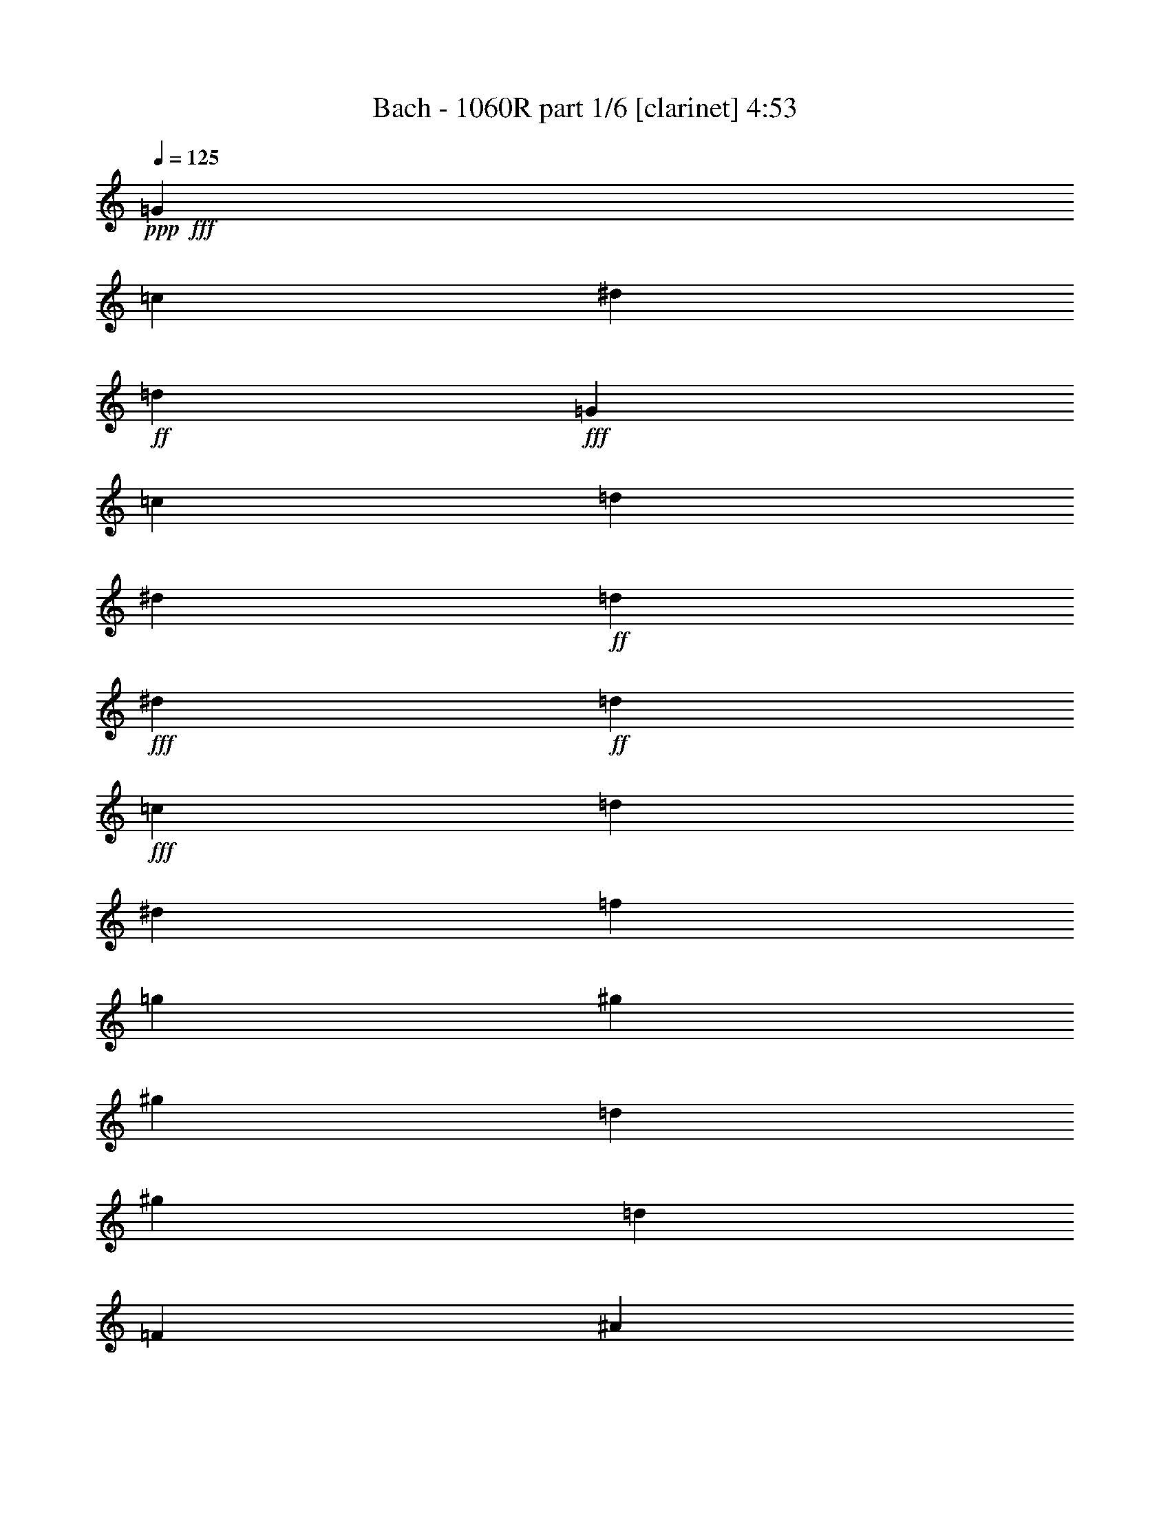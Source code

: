 % Produced with Bruzo's Transcoding Environment
% Transcribed by  Bruzo

X:1
T:  Bach - 1060R part 1/6 [clarinet] 4:53
Z: Transcribed with BruTE 64
L: 1/4
Q: 125
K: C
Z: Transcribed with BruTE 64
L: 1/4
Q: 125
K: C
+ppp+
+fff+
[=G47/68]
[=c47/68]
[^d47/68]
+ff+
[=d47/68]
+fff+
[=G393/544]
[=c6283/19040]
[=d6877/19040]
[^d6283/19040]
+ff+
[=d6877/19040]
+fff+
[^d6283/19040]
+ff+
[=d6877/19040]
+fff+
[=c47/68]
[=d3439/9520]
[^d3141/9520]
[=f3439/9520]
[=g3141/9520]
[^g47/68]
[^g393/544]
[=d47/68]
[^g47/68]
[=d47/68]
[=F47/68]
[^A47/68]
[=d47/68]
+ff+
[=c47/68]
+fff+
[=F47/68]
[^A3439/9520]
[=c6877/19040]
[=d6283/19040]
+ff+
[=c6877/19040]
+fff+
[=d6283/19040]
+ff+
[=c6877/19040]
+fff+
[^A47/68]
[=c3439/9520]
[=d3141/9520]
[^d3439/9520]
[=f3141/9520]
[=g47/68]
[=g47/68]
[=c393/544]
[=g47/68]
[=c47/68]
[=c'6283/19040]
+ff+
[^a6877/19040]
+fff+
[^g6283/19040]
[=g6877/19040]
[=f47/68]
[=f47/68]
[=f47/34]
[=g3439/9520]
[=c6877/19040]
[^d6283/19040]
[=f6877/19040]
[^g6283/19040]
+ff+
[=g6877/19040]
+fff+
[=f6283/19040]
[^d6877/19040]
[^c47/68]
[^c47/68]
[^c47/34]
[=g3439/9520]
[^G6877/19040]
[^c6283/19040]
[^d6877/19040]
[=f6283/19040]
[=g6877/19040]
[^g6283/19040]
[=g6877/19040]
[=f6283/19040]
[^d6877/19040]
[=d3439/9520]
[=c3141/9520]
[=B47/68]
[=g47/68]
[=c47/68]
[=f393/544]
[^d19443/19040]
[=d6877/19040]
[=d8829/9520]
z/8
[=c3141/9520]
[=c747/544]
z7053/19040
[^G3141/9520]
+ff+
[=G3439/9520]
+fff+
[=F6877/19040]
[^D6283/19040]
[=c6877/19040]
[=F6283/19040]
[=c6877/19040]
[^D6283/19040]
[=c6877/19040]
[=D6283/19040]
[=c6877/19040]
[^D3439/9520]
[=c3141/9520]
[^G3439/9520]
+ff+
[=c3141/9520]
+fff+
[=G3439/9520]
+ff+
[=c3141/9520]
+fff+
[=F3439/9520]
[=c3141/9520]
[=G3439/9520]
+ff+
[=c6877/19040]
+fff+
[=F6283/19040]
[=c6877/19040]
[^D6283/19040]
[=c6877/19040]
[=D6283/19040]
[=c6877/19040]
[^D3439/9520]
+ff+
[=D3141/9520]
+fff+
[=C3439/9520]
[=D3141/9520]
[^D3439/9520]
[=F3141/9520]
[=G3439/9520]
[=A3141/9520]
[=B3439/9520]
+ff+
[=G6877/19040]
+fff+
[=c6283/19040]
[=G6877/19040]
[=d6283/19040]
[=G6877/19040]
[=c6283/19040]
[=G6877/19040]
[=B6283/19040]
+ff+
[=G6877/19040]
+fff+
[=F3439/9520]
+ff+
[=D3141/9520]
+fff+
[^D3439/9520]
[=G3141/9520]
[=c3439/9520]
[^d3141/9520]
[^g3439/9520]
+ff+
[=f3141/9520]
+fff+
[=d3439/9520]
[=B6877/19040]
[=c6283/19040]
[^d6877/19040]
[^f6283/19040]
[=a6877/19040]
[=c'6283/19040]
+ff+
[=a6877/19040]
+fff+
[=b3439/9520]
[=d3141/9520]
[=g3439/9520]
+ff+
[=f3141/9520]
+fff+
[^d3439/9520]
[=d3141/9520]
[=G47/68]
[=c393/544]
[^d47/68]
+ff+
[=d47/68]
+fff+
[=G47/68]
[=c6283/19040]
[=d6877/19040]
[^d3439/9520]
+ff+
[=d3141/9520]
+fff+
[^d3439/9520]
+ff+
[=d3141/9520]
+fff+
[=c47/68]
[=d3439/9520]
[^d3141/9520]
[=f3439/9520]
[=g6877/19040]
[^g47/68]
[^g47/68]
[=d47/68]
[^A,3439/9520]
+ff+
[=C3141/9520]
+fff+
[=D3439/9520]
[^D3141/9520]
[=F3439/9520]
[^A,3141/9520]
[^D3439/9520]
+ff+
[^A,3141/9520]
+fff+
[^G3439/9520]
[^A,6877/19040]
[=G6283/19040]
[^A,6877/19040]
[=F6283/19040]
[^A,6877/19040]
[^D6283/19040]
+ff+
[^A,6877/19040]
+fff+
[=D6283/19040]
+ff+
[^A,6877/19040]
+fff+
[=C3439/9520]
+ff+
[^A,3141/9520]
+fff+
[=F47/68]
[^A47/68]
[=d47/68]
+ff+
[=c393/544]
+fff+
[=F47/68]
[^A6283/19040]
[=c6877/19040]
[=d6283/19040]
+ff+
[=c6877/19040]
+fff+
[=d3439/9520]
+ff+
[=c3141/9520]
+fff+
[^A47/68]
[=c3439/9520]
[=d3141/9520]
[^d3439/9520]
[=f3141/9520]
[=g393/544]
[=g47/68]
[=c47/68]
[=C6283/19040]
+ff+
[=B,6877/19040]
+fff+
[=C6283/19040]
[=D6877/19040]
[^D3439/9520]
+ff+
[=C3141/9520]
+fff+
[=F3439/9520]
+ff+
[=C3141/9520]
+fff+
[^D3439/9520]
+ff+
[=C3141/9520]
+fff+
[^G3439/9520]
[=C3141/9520]
[=G3439/9520]
[=C6877/19040]
[=F6283/19040]
+ff+
[=C6877/19040]
+fff+
[^D6283/19040]
+ff+
[=C6877/19040]
+fff+
[=D6283/19040]
+ff+
[=C6877/19040]
+fff+
[=c3439/9520]
+ff+
[^A3141/9520]
+fff+
[^G3439/9520]
[=G3141/9520]
[=F47/68]
[=F47/68]
[=F775/544]
z373/272
[^A6283/19040]
+ff+
[^G6877/19040]
+fff+
[=G3439/9520]
[=F3141/9520]
[^D47/68]
[^D47/68]
[^D97/68]
z8
z9787/4760
[=f3141/9520]
[^g3439/9520]
[=g3141/9520]
[=f3439/9520]
[^d6877/19040]
[=d6283/19040]
[=c6877/19040]
[^A47/68]
[^d47/68]
[=g47/68]
+ff+
[=f47/68]
+fff+
[^A47/68]
[^d3439/9520]
[=f3141/9520]
[=g3439/9520]
+ff+
[=f6877/19040]
+fff+
[=g6283/19040]
+ff+
[=f6877/19040]
+fff+
[^d47/68]
[=f6283/19040]
[=g6877/19040]
[^g6283/19040]
[^a6877/19040]
[=c'47/68]
[=c'47/68]
[=d185/272]
z775/544
[=d47/68]
[^d6283/19040]
[=f6877/19040]
[=g6283/19040]
[^g6877/19040]
[^a47/68]
[^a47/68]
[=c371/544]
z387/272
[=c47/68]
[=d6283/19040]
[^d6877/19040]
[=f6283/19040]
[=g6877/19040]
[^g47/68]
[^g47/68]
[^A93/136]
z1525/544
[^d47/68]
[^A377/544]
z751/544
[^d47/68]
[^A369/544]
z97/68
[^d47/68]
[^A189/272]
z375/272
[^d3439/9520]
+ff+
[=d3141/9520]
+fff+
[=c3439/9520]
[^A3141/9520]
[^G47/68]
[^G393/544]
[^G141/68]
[^G3439/9520]
+ff+
[=G3141/9520]
+fff+
[=F3439/9520]
[^D3141/9520]
[=D3439/9520]
[=C3141/9520]
[^A,47/68]
[^A,393/544]
[^A,191/272]
z8
z893/136
[^A,47/68]
[^D47/68]
[=G47/68]
+ff+
[=F393/544]
+fff+
[^A,47/68]
[^D6283/19040]
[=F6877/19040]
[=G6283/19040]
+ff+
[=F6877/19040]
+fff+
[=G3439/9520]
+ff+
[=F3141/9520]
+fff+
[^D47/68]
[=F3439/9520]
[=G3141/9520]
[^G3439/9520]
[^A3141/9520]
[=c393/544]
[=c47/68]
[=F95/136]
z11/8
[^G,47/68]
[=D47/68]
[=F47/68]
+ff+
[^D47/68]
+fff+
[^G,393/544]
[=D6283/19040]
[^D6877/19040]
[=F6283/19040]
+ff+
[^D6877/19040]
+fff+
[=F6283/19040]
+ff+
[^D6877/19040]
+fff+
[=D47/68]
[^D3439/9520]
[=F3141/9520]
[=G3439/9520]
[^G3141/9520]
[^A47/68]
[^A393/544]
[^D191/272]
z373/272
[^d6283/19040]
+ff+
[=c6877/19040]
+fff+
[^G3439/9520]
[^D3141/9520]
[^G3439/9520]
[=c3141/9520]
[^d3439/9520]
[=d3141/9520]
[^d3439/9520]
+ff+
[^A3141/9520]
+fff+
[=G3439/9520]
[^D6877/19040]
[=G6283/19040]
[^A6877/19040]
[^d6283/19040]
[=d6877/19040]
[^d6283/19040]
+ff+
[=c6877/19040]
+fff+
[=A3439/9520]
[=F3141/9520]
[=A3439/9520]
[=c3141/9520]
[^d3439/9520]
[=c3141/9520]
[=d3439/9520]
+ff+
[^A3141/9520]
+fff+
[=F3439/9520]
[=D6877/19040]
[=F6283/19040]
[^A6877/19040]
[=d6283/19040]
[^A6877/19040]
[=c6283/19040]
+ff+
[=A6877/19040]
+fff+
[^F6283/19040]
[=C6877/19040]
[^F3439/9520]
[=A3141/9520]
[=c3439/9520]
[^A3141/9520]
[=c3439/9520]
+ff+
[=G3141/9520]
+fff+
[^D3439/9520]
[=C3141/9520]
[^D3439/9520]
[=G6877/19040]
[=c6283/19040]
[^A6877/19040]
[=c6283/19040]
+ff+
[=A6877/19040]
+fff+
[^F6283/19040]
[=D6877/19040]
[^F3439/9520]
[=A3141/9520]
[=c3439/9520]
+ff+
[=A3141/9520]
+fff+
[^A3439/9520]
[=G3141/9520]
[=D3439/9520]
[=G3141/9520]
[^A3439/9520]
[=d6877/19040]
[^d6283/19040]
+ff+
[=d6877/19040]
+fff+
[=c6283/19040]
[=A6877/19040]
[=F6283/19040]
[=A6877/19040]
[=c6283/19040]
[^d6877/19040]
[=f3439/9520]
+ff+
[^d3141/9520]
+fff+
[=d3439/9520]
[^A3141/9520]
[=G3439/9520]
[^A3141/9520]
[=d3439/9520]
[=f3141/9520]
[=g3439/9520]
+ff+
[=f6877/19040]
+fff+
[^d6283/19040]
[=c6877/19040]
[=G6283/19040]
[=c6877/19040]
[^d6283/19040]
[=g6877/19040]
[=a3439/9520]
+ff+
[=g3141/9520]
+fff+
[^f3439/9520]
[=c3141/9520]
[=A3439/9520]
[=c3141/9520]
[^f3439/9520]
[=a3141/9520]
[^a3439/9520]
[=a6877/19040]
[=g6283/19040]
[=d6877/19040]
[^A6283/19040]
+ff+
[=c6877/19040]
+fff+
[=d6283/19040]
+ff+
[=g6877/19040]
+fff+
[=c6283/19040]
[=g6877/19040]
[^A3439/9520]
[=G3141/9520]
[=D3439/9520]
[^F3141/9520]
[=G3439/9520]
+ff+
[=D3141/9520]
+fff+
[=G3439/9520]
+ff+
[=D3141/9520]
+fff+
[^A,393/544]
[=D47/68]
[=G47/68]
[=c10019/9520]
[=A3141/9520]
[=F3439/9520]
[=A3141/9520]
[=c3439/9520]
[=f3141/9520]
[=g3439/9520]
+ff+
[=f3141/9520]
+fff+
[^d3439/9520]
+ff+
[=c6877/19040]
+fff+
[=A6283/19040]
+ff+
[^A6877/19040]
+fff+
[=c6283/19040]
+ff+
[^d6877/19040]
+fff+
[^A6283/19040]
[^d6877/19040]
[=A6283/19040]
[=F6877/19040]
[=C3439/9520]
[=E3141/9520]
[=F3439/9520]
+ff+
[=C3141/9520]
+fff+
[=F3439/9520]
+ff+
[=C3141/9520]
+fff+
[=A,47/68]
[=C393/544]
[=F47/68]
[^A19443/19040]
[=G6877/19040]
[^D3439/9520]
[=G3141/9520]
[^A3439/9520]
[=d3141/9520]
[^d3439/9520]
+ff+
[=d3141/9520]
+fff+
[=c47/68]
[=g3439/9520]
+ff+
[=f6877/19040]
+fff+
[^d6283/19040]
[=d6877/19040]
[=c6283/19040]
+ff+
[=B6877/19040]
+fff+
[=c6283/19040]
[^G6877/19040]
[=G6283/19040]
[=F6877/19040]
[^D3439/9520]
[=D3141/9520]
[=C3439/9520]
[=B,3141/9520]
[=C47/68]
[^d3439/9520]
+ff+
[=d3141/9520]
+fff+
[=c3439/9520]
[^A6877/19040]
[^G6283/19040]
+ff+
[=G6877/19040]
+fff+
[^G6283/19040]
[=F6877/19040]
[^D6283/19040]
[^C6877/19040]
[=C3439/9520]
[^A,3141/9520]
[^G,3439/9520]
[=G,3141/9520]
[^G,3439/9520]
[^A,3141/9520]
[=C3439/9520]
[=D3141/9520]
[^D393/544]
[^D19443/19040]
[^d6877/19040]
[=d6283/19040]
[=c6877/19040]
[^A6283/19040]
[=A6877/19040]
[=G3439/9520]
[^F3141/9520]
[=G10019/9520]
[=A3141/9520]
[^F10019/9520]
[=G6877/19040]
[=G755/544]
z373/544
[=G3439/9520]
+ff+
[=A3141/9520]
+fff+
[=B3439/9520]
+ff+
[=c3141/9520]
+fff+
[=d3439/9520]
[^d3141/9520]
[=f47/68]
[=B401/544]
z35/17
[=B6283/19040]
+ff+
[=c6877/19040]
+fff+
[=d3439/9520]
+ff+
[^d3141/9520]
+fff+
[=f3439/9520]
[=g3141/9520]
[^g3439/9520]
+ff+
[=f3141/9520]
+fff+
[=d3439/9520]
[^d3141/9520]
[=f3439/9520]
[=d6877/19040]
[=B6283/19040]
+ff+
[=c6877/19040]
+fff+
[=d6283/19040]
[^G6877/19040]
[=G6283/19040]
[=F6877/19040]
[^D47/68]
[=c47/68]
[^d47/68]
+ff+
[=d47/68]
+fff+
[=G393/544]
[=c6283/19040]
[=d6877/19040]
[^d6283/19040]
+ff+
[=d6877/19040]
+fff+
[^d6283/19040]
+ff+
[=d6877/19040]
+fff+
[=c6283/19040]
[=d6877/19040]
[^d3439/9520]
[=f3141/9520]
[=g3439/9520]
[=a3141/9520]
[^a3439/9520]
[=c'3141/9520]
[^f47/68]
[=d25/34]
z369/544
[=D6283/19040]
+ff+
[=E6877/19040]
+fff+
[^F6283/19040]
+ff+
[=G6877/19040]
+fff+
[=A3439/9520]
[=B3141/9520]
[=c47/68]
[^F371/544]
z575/272
[^F6283/19040]
+ff+
[=G6877/19040]
+fff+
[=A6283/19040]
+ff+
[^A6877/19040]
+fff+
[=c6283/19040]
[=d6877/19040]
[^d3439/9520]
+ff+
[=c3141/9520]
+fff+
[=A3439/9520]
+ff+
[^A3141/9520]
+fff+
[=c3439/9520]
[=A3141/9520]
[^F3439/9520]
+ff+
[=G3141/9520]
+fff+
[=A3439/9520]
[^D6877/19040]
[=D6283/19040]
[=C6877/19040]
[^A,6283/19040]
[=A,6877/19040]
[=G,47/68]
[=d3439/9520]
+ff+
[=c3141/9520]
+fff+
[^A3439/9520]
[=A3141/9520]
[=G3439/9520]
[=D3141/9520]
[=G3439/9520]
[^F3141/9520]
[=G401/544]
z35/17
[^A6283/19040]
+ff+
[^G6877/19040]
+fff+
[=G3439/9520]
[=F3141/9520]
[^D3439/9520]
[^A,3141/9520]
[^D3439/9520]
[=D3141/9520]
[^D23/34]
z1153/544
[=g6283/19040]
+ff+
[=f6877/19040]
+fff+
[^d3439/9520]
[=d3141/9520]
[=c3439/9520]
[=G3141/9520]
[=c3439/9520]
[=B3141/9520]
[=c369/544]
z36759/9520
[=c3141/9520]
[^d3439/9520]
[=d3141/9520]
[=c3439/9520]
[^A3141/9520]
[=A3439/9520]
[=G3141/9520]
[=F393/544]
[^A47/68]
[=d47/68]
+ff+
[=c47/68]
+fff+
[=F47/68]
[^A3439/9520]
[=c3141/9520]
[=d3439/9520]
+ff+
[=c3141/9520]
+fff+
[=d3439/9520]
+ff+
[=c3141/9520]
+fff+
[^A393/544]
[=c6283/19040]
[=d6877/19040]
[^d6283/19040]
[=f6877/19040]
[=g47/68]
[=g47/68]
[=A11/16]
z377/272
[=A47/68]
[^A3439/9520]
[=c6877/19040]
[=d6283/19040]
[^d6877/19040]
[=f47/68]
[=f47/68]
[=G375/544]
z753/544
[=G47/68]
[=A3439/9520]
[^A6877/19040]
[=c6283/19040]
[=d6877/19040]
[^d47/68]
[^d47/68]
[=F47/68]
z47/17
[^a393/544]
[=f381/544]
z747/544
[^a47/68]
[=f373/544]
z755/544
[^a393/544]
[=f191/272]
z373/272
[^a6283/19040]
+ff+
[^g6877/19040]
+fff+
[=g3439/9520]
[=f3141/9520]
[^d47/68]
[^d47/68]
[^d16599/9520]
[=F6877/19040]
[^D6283/19040]
[=D6877/19040]
[=C6283/19040]
+ff+
[^D6877/19040]
+fff+
[=F3439/9520]
[=G3141/9520]
[=F3439/9520]
+ff+
[=G3141/9520]
+fff+
[=A3439/9520]
[^A3141/9520]
[=c47/68]
[^D401/544]
z8
z1597/272
[=F47/68]
[^A47/68]
[=d47/68]
+ff+
[=c47/68]
+fff+
[=F47/68]
[^A3439/9520]
[=c6877/19040]
[=d6283/19040]
+ff+
[=c6877/19040]
+fff+
[=d6283/19040]
+ff+
[=c6877/19040]
+fff+
[^A47/68]
[=c3439/9520]
[=d3141/9520]
[^d3439/9520]
[=f3141/9520]
[=g47/68]
[=g47/68]
[=c401/544]
z93/68
[^D47/68]
[=A47/68]
[=c47/68]
+ff+
[^A47/68]
+fff+
[^D47/68]
[=A3439/9520]
[^A3141/9520]
[=c3439/9520]
+ff+
[^A6877/19040]
+fff+
[=c6283/19040]
+ff+
[^A6877/19040]
+fff+
[=A47/68]
[^A6283/19040]
[=c6877/19040]
[=d3439/9520]
[^d3141/9520]
[=f47/68]
[=f47/68]
[^A369/544]
z36/17
[=g6283/19040]
[^g6877/19040]
[^a6283/19040]
+ff+
[^g6877/19040]
+fff+
[^a3439/9520]
+ff+
[=g3141/9520]
+fff+
[=c3439/9520]
[=e3141/9520]
[=f3439/9520]
[=g3141/9520]
[^g3439/9520]
+ff+
[=g3141/9520]
+fff+
[^g3439/9520]
+ff+
[=f6877/19040]
+fff+
[=c6283/19040]
[=d6877/19040]
[=e6283/19040]
[=f6877/19040]
[=g6283/19040]
+ff+
[=f6877/19040]
+fff+
[=g3439/9520]
+ff+
[=e3141/9520]
+fff+
[=f29759/9520]
[^A6877/19040]
[=f6283/19040]
[=g6877/19040]
[^g6283/19040]
+ff+
[=g6877/19040]
+fff+
[^g6283/19040]
+ff+
[=f6877/19040]
+fff+
[=g3439/9520]
[=f3141/9520]
[=e3439/9520]
[=d3141/9520]
[=c47/68]
[=c47/68]
[=c393/544]
[=c'47/34]
[^a10019/9520]
[^g3141/9520]
+ff+
[=g3439/9520]
+fff+
[=f3141/9520]
[=g3439/9520]
[^c3141/9520]
[=c3439/9520]
[^A3141/9520]
[^G3439/9520]
+ff+
[=F6877/19040]
+fff+
[^A6283/19040]
+ff+
[=F6877/19040]
+fff+
[^G6283/19040]
+ff+
[=F6877/19040]
+fff+
[=G6283/19040]
+ff+
[=F6877/19040]
+fff+
[^G6283/19040]
+ff+
[=F6877/19040]
+fff+
[^c3439/9520]
[=F3141/9520]
[=c3439/9520]
[=F3141/9520]
[^A3439/9520]
+ff+
[=F3141/9520]
+fff+
[=c3439/9520]
[=F3141/9520]
[^A3439/9520]
+ff+
[=F6877/19040]
+fff+
[^G6283/19040]
+ff+
[=F6877/19040]
+fff+
[=G6283/19040]
+ff+
[=F6877/19040]
+fff+
[^G6283/19040]
+ff+
[=G6877/19040]
+fff+
[=F3439/9520]
[=G3141/9520]
[^G3439/9520]
[^A3141/9520]
[=c3439/9520]
[^c3141/9520]
[=E3439/9520]
[=c3141/9520]
[=F3439/9520]
[=c6877/19040]
[=G6283/19040]
[=c6877/19040]
[=F6283/19040]
[=c6877/19040]
[=E6283/19040]
[=C6877/19040]
+ff+
[^A,6283/19040]
+fff+
[=G,6877/19040]
[^G,3439/9520]
[=C3141/9520]
[=F3439/9520]
+ff+
[^G3141/9520]
+fff+
[^c3439/9520]
+ff+
[^A3141/9520]
+fff+
[=G3439/9520]
[=E3141/9520]
[=F3439/9520]
[^G6877/19040]
[=B6283/19040]
+ff+
[=d6877/19040]
+fff+
[=f6283/19040]
[=d6877/19040]
[=e6283/19040]
[=g6877/19040]
[=c3439/9520]
+ff+
[^A3141/9520]
+fff+
[^G3439/9520]
[=G3141/9520]
[^G3439/9520]
+ff+
[=F3141/9520]
+fff+
[=C3439/9520]
+ff+
[^G,3141/9520]
+fff+
[=C3439/9520]
[=F6877/19040]
[^G6283/19040]
[=G6877/19040]
[^G6283/19040]
+ff+
[=F6877/19040]
+fff+
[=C6283/19040]
+ff+
[^G,6877/19040]
+fff+
[=C6283/19040]
[=F6877/19040]
[^G3439/9520]
[=G3141/9520]
[^G3439/9520]
+ff+
[=F3141/9520]
+fff+
[=D3439/9520]
[^A,3141/9520]
[=D3439/9520]
[=F3141/9520]
[^G3439/9520]
[=F6877/19040]
[=G6283/19040]
+ff+
[^D6877/19040]
+fff+
[^A,6283/19040]
[=G,6877/19040]
[^A,6283/19040]
[^D6877/19040]
[=G3439/9520]
[^D3141/9520]
[=F3439/9520]
+ff+
[=D3141/9520]
+fff+
[=B,3439/9520]
[=G,3141/9520]
[=B,3439/9520]
[=D3141/9520]
[=F3439/9520]
+ff+
[^D6877/19040]
+fff+
[=F6283/19040]
[=C6877/19040]
[^G,6283/19040]
+ff+
[=G,6877/19040]
+fff+
[^G,6283/19040]
[=C6877/19040]
[=F6283/19040]
+ff+
[^D6877/19040]
+fff+
[=F3439/9520]
+ff+
[=D3141/9520]
+fff+
[=B,3439/9520]
[=G,3141/9520]
[=B,3439/9520]
[=D3141/9520]
[=F3439/9520]
[=D3141/9520]
[^D3439/9520]
[=C6877/19040]
[=G,6283/19040]
+ff+
[=C6877/19040]
+fff+
[^D6283/19040]
[=G6877/19040]
[^G6283/19040]
+ff+
[=G6877/19040]
+fff+
[=F3439/9520]
+ff+
[=D3141/9520]
+fff+
[^A,3439/9520]
[=D3141/9520]
[=F3439/9520]
[^G3141/9520]
[^A3439/9520]
+ff+
[^G3141/9520]
+fff+
[=G3439/9520]
+ff+
[^D6877/19040]
+fff+
[=C6283/19040]
[^D6877/19040]
[=G6283/19040]
[^A6877/19040]
[=c6283/19040]
+ff+
[^A6877/19040]
+fff+
[^G6283/19040]
+ff+
[=F6877/19040]
+fff+
[=C3439/9520]
[=F3141/9520]
[^G3439/9520]
[=c3141/9520]
[=d3439/9520]
+ff+
[=c3141/9520]
+fff+
[=B3439/9520]
[=F3141/9520]
[=D3439/9520]
+ff+
[=F6877/19040]
+fff+
[=B6283/19040]
[=d6877/19040]
[^d6283/19040]
+ff+
[=d6877/19040]
+fff+
[=c6283/19040]
[=G6877/19040]
[^D3439/9520]
+ff+
[=F3141/9520]
+fff+
[=G3439/9520]
+ff+
[=c3141/9520]
+fff+
[=F3439/9520]
[=c3141/9520]
[^D3439/9520]
[=C3141/9520]
[=G,3439/9520]
+ff+
[=B,6877/19040]
+fff+
[=C6283/19040]
+ff+
[=G,6877/19040]
+fff+
[=C6283/19040]
+ff+
[=G,6877/19040]
+fff+
[^D47/68]
[=G47/68]
[=c47/68]
[=f10019/9520]
[=d3141/9520]
[^A3439/9520]
+ff+
[=d3141/9520]
+fff+
[=F3439/9520]
[^A6877/19040]
[=c6283/19040]
+ff+
[^A6877/19040]
+fff+
[^G6283/19040]
+ff+
[=F6877/19040]
+fff+
[=D6283/19040]
[^D6877/19040]
[=F3439/9520]
+ff+
[^G3141/9520]
+fff+
[^D3439/9520]
+ff+
[^G3141/9520]
+fff+
[=D3439/9520]
[^A3141/9520]
[=F3439/9520]
[=A3141/9520]
[^A3439/9520]
+ff+
[=F6877/19040]
+fff+
[^A6283/19040]
+ff+
[=F6877/19040]
+fff+
[=D47/68]
[=F47/68]
[^A47/68]
[^d10019/9520]
[=c3141/9520]
[^G3439/9520]
+ff+
[=c3141/9520]
+fff+
[^d3439/9520]
[=g3141/9520]
[^g3439/9520]
+ff+
[=g6877/19040]
+fff+
[=f47/68]
[=c'6283/19040]
+ff+
[^a6877/19040]
+fff+
[^g6283/19040]
[=g6877/19040]
[=f3439/9520]
+ff+
[=e3141/9520]
+fff+
[=f3439/9520]
[^c3141/9520]
+ff+
[=c3439/9520]
+fff+
[^A3141/9520]
[^G3439/9520]
[=G3141/9520]
[=F3439/9520]
[=E6877/19040]
[=F47/68]
[^g6283/19040]
+ff+
[=g6877/19040]
+fff+
[=f6283/19040]
[^d6877/19040]
[^c6283/19040]
+ff+
[=c6877/19040]
+fff+
[^c3439/9520]
[^A3141/9520]
[^G3439/9520]
[=G3141/9520]
[=F3439/9520]
[^D3141/9520]
[^C3439/9520]
[=C3141/9520]
[^C3439/9520]
[^D6877/19040]
[=F6283/19040]
[=G6877/19040]
[^G47/68]
[^G47/68]
[^G3439/9520]
[^g3141/9520]
[=g3439/9520]
[=f3141/9520]
[^d3439/9520]
[=d3141/9520]
[=c3439/9520]
[=B3141/9520]
[=c10019/9520]
[=d6877/19040]
[=B19443/19040]
[=c6877/19040]
[=c375/272]
z189/272
[=D3439/9520]
+ff+
[=E3141/9520]
+fff+
[^F3439/9520]
[=G3141/9520]
[=A3439/9520]
[^A6877/19040]
[=c47/68]
[^F379/544]
z1125/544
[^F3439/9520]
+ff+
[=G3141/9520]
+fff+
[=A3439/9520]
+ff+
[^A3141/9520]
+fff+
[=c3439/9520]
[=d6877/19040]
[^d6283/19040]
+ff+
[=c6877/19040]
+fff+
[=A6283/19040]
+ff+
[^A6877/19040]
+fff+
[=c6283/19040]
[=A6877/19040]
[^F6283/19040]
+ff+
[=G6877/19040]
+fff+
[=A47/68]
[=D47/68]
[=G47/68]
[=d47/68]
[=f393/544]
+ff+
[^d47/68]
+fff+
[=G47/68]
[=d6283/19040]
[^d6877/19040]
[=f3439/9520]
+ff+
[^d3141/9520]
+fff+
[=f3439/9520]
+ff+
[^d3141/9520]
+fff+
[=d3439/9520]
[=c3141/9520]
[=d3439/9520]
[^d3141/9520]
[=f3439/9520]
[=g6877/19040]
[^g47/68]
[=B47/68]
[=G189/272]
z11/16
[=G3439/9520]
+ff+
[=A3141/9520]
+fff+
[=B3439/9520]
[=c3141/9520]
[=d3439/9520]
[^d3141/9520]
[=f47/68]
[=B25/34]
z1121/544
[=B3439/9520]
+ff+
[=c3141/9520]
+fff+
[=d3439/9520]
+ff+
[^d3141/9520]
+fff+
[=f3439/9520]
[=g3141/9520]
[^g3439/9520]
+ff+
[=f3141/9520]
+fff+
[=d3439/9520]
+ff+
[^d6877/19040]
+fff+
[=f6283/19040]
[=d6877/19040]
[=B6283/19040]
+ff+
[=c6877/19040]
+fff+
[=d6283/19040]
[^G6877/19040]
[=G6283/19040]
[=F6877/19040]
[=G47/68]
[=c47/68]
[^d47/68]
+ff+
[=d47/68]
+fff+
[=G393/544]
[=c6283/19040]
[=d6877/19040]
[^d6283/19040]
+ff+
[=d6877/19040]
+fff+
[^d6283/19040]
+ff+
[=d6877/19040]
+fff+
[=c47/68]
[=d3439/9520]
[^d3141/9520]
[=f3439/9520]
[=g3141/9520]
[^g47/68]
[^g393/544]
[=d191/272]
z373/272
[=F47/68]
[^A47/68]
[=d47/68]
+ff+
[=c47/68]
+fff+
[=F47/68]
[^A3439/9520]
[=c6877/19040]
[=d6283/19040]
+ff+
[=c6877/19040]
+fff+
[=d6283/19040]
+ff+
[=c6877/19040]
+fff+
[^A47/68]
[=c3439/9520]
[=d3141/9520]
[^d3439/9520]
[=f3141/9520]
[=g47/68]
[=g47/68]
[=c401/544]
z93/68
[=c'6283/19040]
[^a6877/19040]
[^g6283/19040]
[=g6877/19040]
[=f47/68]
[=f47/68]
[=f47/34]
[=g3439/9520]
[=c6877/19040]
[^d6283/19040]
[=f6877/19040]
[^g6283/19040]
[=g6877/19040]
[=f6283/19040]
[^d6877/19040]
[^c47/68]
[^c47/68]
[^c47/34]
[=g3439/9520]
[^G6877/19040]
[^c6283/19040]
[^d6877/19040]
[=f6283/19040]
[=g6877/19040]
[^g6283/19040]
[=g6877/19040]
[=f6283/19040]
[^d6877/19040]
[=d3439/9520]
[=c3141/9520]
[=B47/68]
[=g47/68]
[=c47/68]
[=f393/544]
[^d19443/19040]
[=d6877/19040]
[=d8829/9520]
z/8
[=c3141/9520]
[=c1529/544]
z25/4

X:2
T:  Bach - 1060R part 2/6 [bagpipes] 4:53
Z: Transcribed with BruTE 64
L: 1/4
Q: 125
K: C
Z: Transcribed with BruTE 64
L: 1/4
Q: 125
K: C
+ppp+
+f+
[=G,47/68]
[=C47/68]
[^D47/68]
+mp+
[=D47/68]
+f+
[=G,393/544]
[=C6283/19040]
[=D6877/19040]
[^D6283/19040]
+mp+
[=D6877/19040]
+f+
[^D6283/19040]
+mp+
[=D6877/19040]
+f+
[=C47/68]
[=D3439/9520]
[^D3141/9520]
[=F3439/9520]
[=G3141/9520]
[^G47/68]
[^G393/544]
[=D47/68]
[^G47/68]
[=D47/68]
[=F,47/68]
[^A,47/68]
[=D47/68]
+mp+
[=C47/68]
+f+
[=F,47/68]
[^A,3439/9520]
[=C6877/19040]
[=D6283/19040]
+mp+
[=C6877/19040]
+f+
[=D6283/19040]
+mp+
[=C6877/19040]
+f+
[^A,47/68]
[=C3439/9520]
[=D3141/9520]
[^D3439/9520]
[=F3141/9520]
[=G47/68]
[=G47/68]
[=C393/544]
[=G47/68]
[=C47/68]
[=c6283/19040]
+mp+
[^A6877/19040]
+f+
[^G6283/19040]
[=G6877/19040]
[=F47/68]
[=F47/68]
[=F47/34]
[=g3439/9520]
[=C6877/19040]
[^D6283/19040]
[=F6877/19040]
[^G6283/19040]
+mp+
[=G6877/19040]
+f+
[=F6283/19040]
[^D6877/19040]
[^C47/68]
[^C47/68]
[^C47/34]
[=g3439/9520]
[^G,6877/19040]
[^C6283/19040]
[^D6877/19040]
[=F6283/19040]
[=G6877/19040]
[^G6283/19040]
[=G6877/19040]
[=F6283/19040]
[^D6877/19040]
[=D3439/9520]
[=C3141/9520]
[=B,47/68]
[=G47/68]
[=C47/68]
[=F393/544]
[^D19443/19040]
[=D6877/19040]
[=D8829/9520]
z/8
[=C3141/9520]
[=C3439/9520]
[=G,3141/9520]
[=A,3439/9520]
[=B,3141/9520]
[=C3439/9520]
[=D3141/9520]
[^D3439/9520]
[=F6877/19040]
[=G47/68]
+mp+
[^G47/68]
+f+
[=G47/68]
+mp+
[=F47/68]
+f+
[=G47/68]
+mp+
[=F47/68]
+f+
[^D47/68]
+mp+
[=D47/68]
+f+
[^D393/544]
[^G47/68]
+mp+
[=G47/68]
[=F47/68]
+f+
[=G3439/9520]
[=F3141/9520]
[^D3439/9520]
[=D3141/9520]
[=C371/544]
z381/544
[=D393/544]
+mp+
[^D47/68]
+f+
[=F47/68]
+mp+
[^D47/68]
+f+
[=D47/68]
[^G47/68]
[=G47/68]
[^D47/68]
[=B,47/68]
[=F393/544]
[^D47/68]
[=C47/68]
[^D47/68]
[=D375/544]
z753/544
[=G,47/68]
[=C393/544]
[^D47/68]
+mp+
[=D47/68]
+f+
[=G,47/68]
[=C6283/19040]
[=D6877/19040]
[^D3439/9520]
+mp+
[=D3141/9520]
+f+
[^D3439/9520]
+mp+
[=D3141/9520]
+f+
[=C47/68]
[=D3439/9520]
[^D3141/9520]
[=F3439/9520]
[=G6877/19040]
[^G47/68]
[^G47/34]
[=g47/34]
[^G47/68]
[=G47/68]
[=F393/544]
+mp+
[^D47/68]
+f+
[=D47/68]
[=C47/68]
[^A,47/68]
+mp+
[=A,47/68]
+f+
[=F,47/68]
[^A,47/68]
[=D47/68]
+mp+
[=C393/544]
+f+
[=F,47/68]
[^A,6283/19040]
[=C6877/19040]
[=D6283/19040]
+mp+
[=C6877/19040]
+f+
[=D3439/9520]
+mp+
[=C3141/9520]
+f+
[^A,47/68]
[=C3439/9520]
[=D3141/9520]
[^D3439/9520]
[=F3141/9520]
[=G393/544]
[=G47/34]
[=g47/34]
[=G47/68]
[^G47/68]
+mp+
[=G47/68]
[=F47/68]
+f+
[^D393/544]
+mp+
[=D47/68]
+f+
[=C47/68]
[=B,47/68]
[=C141/68]
[=D3439/9520]
[^D3141/9520]
[=F3439/9520]
[^D6877/19040]
[=D6283/19040]
+mp+
[=C6877/19040]
+f+
[^A,6283/19040]
+mp+
[^G,6877/19040]
+f+
[=G,6283/19040]
[=F,6877/19040]
[^D,47/68]
[^A,47/34]
[=C3439/9520]
[=D3141/9520]
[^D3439/9520]
+mp+
[=D3141/9520]
+f+
[=C3439/9520]
[^A,6877/19040]
[^G,6283/19040]
+mp+
[=G,6877/19040]
+f+
[=F,6283/19040]
[^D,6877/19040]
[=D,6283/19040]
[^D,6877/19040]
[=F,3439/9520]
[=G,3141/9520]
[^G,3439/9520]
+mp+
[=G,3141/9520]
+f+
[^G,3439/9520]
[=C3141/9520]
[^A,3439/9520]
[=C3141/9520]
[=D3439/9520]
[^D6877/19040]
[=F6283/19040]
+mp+
[^D6877/19040]
+f+
[=F6283/19040]
[^G6877/19040]
[=G6283/19040]
[^A6877/19040]
[=c6283/19040]
+mp+
[^A6877/19040]
+f+
[^G3439/9520]
[=G3141/9520]
[=F3439/9520]
[^D3141/9520]
[^A47/34]
[=g769/544]
[^A47/34]
[=g47/34]
[^A47/34]
[=g769/544]
[^A377/272]
z11/16
[^D47/68]
[^G3439/9520]
[=G3141/9520]
[=F3439/9520]
[=G3141/9520]
[^G3439/9520]
[^A3141/9520]
[=c393/544]
[=c47/68]
[=D379/544]
z373/544
[=D47/68]
[=G3439/9520]
[=F3141/9520]
[^D3439/9520]
[=F3141/9520]
[=G3439/9520]
[^G3141/9520]
[^A393/544]
[^A47/68]
[=C95/136]
z93/136
[=C47/68]
[=F3439/9520]
[^D3141/9520]
[=D3439/9520]
[^D3141/9520]
[=F3439/9520]
[=G3141/9520]
[^G47/68]
[^A,393/544]
[^D6283/19040]
[=F6877/19040]
[=G6283/19040]
+mp+
[=F6877/19040]
+f+
[=G6283/19040]
+mp+
[=F6877/19040]
+f+
[^D3439/9520]
[=C3141/9520]
[^D3439/9520]
[=F3141/9520]
[=G3439/9520]
+mp+
[=F3141/9520]
+f+
[=G3439/9520]
+mp+
[=F3141/9520]
+f+
[^D3439/9520]
[^A,6877/19040]
[^D6283/19040]
[=F6877/19040]
[=G6283/19040]
+mp+
[=F6877/19040]
+f+
[=G6283/19040]
+mp+
[=F6877/19040]
+f+
[^D6283/19040]
+mp+
[=D6877/19040]
+f+
[=C3439/9520]
[^A,3141/9520]
[^G,47/68]
[^G,47/68]
[^G,16599/9520]
[^D,6877/19040]
[^G,6283/19040]
[=C6877/19040]
[=F6283/19040]
+mp+
[^D6877/19040]
+f+
[=D3439/9520]
[=C3141/9520]
[^A,3439/9520]
[^G,3141/9520]
[=G,3439/9520]
+mp+
[^G,3141/9520]
+f+
[^G,16599/9520]
[^A,6877/19040]
[=D6283/19040]
+mp+
[=F6877/19040]
+f+
[=G6283/19040]
[=F6877/19040]
[^G6283/19040]
[=G6877/19040]
[=c3439/9520]
+mp+
[^A3141/9520]
+f+
[^G3439/9520]
[=G3141/9520]
[=F3439/9520]
+mp+
[^D3141/9520]
+f+
[=D3439/9520]
[=C3141/9520]
[^A,3439/9520]
[^G,6877/19040]
[=G,6283/19040]
[=F,6877/19040]
[=G,47/68]
[^D47/68]
[=F,47/68]
[=D47/68]
[^D3439/9520]
+mp+
[=D3141/9520]
+f+
[=C3439/9520]
[^A,3141/9520]
[=A,393/544]
[^F47/34]
[=F6283/19040]
[^D6877/19040]
[=D10019/9520]
[^D3141/9520]
[^D373/272]
z8
z25/68
[=C47/68]
[=F,47/68]
z8
z473/272
[^A,47/68]
[^D,189/272]
z375/272
[^D47/68]
[=C185/272]
z775/544
[^D47/68]
[^A,379/544]
z749/544
[^D47/68]
[=A,371/544]
z387/272
[=D47/68]
[^A,95/136]
z11/8
[=C47/68]
[=A,93/136]
z189/136
[=C393/544]
[=G,381/544]
z747/544
[=C47/68]
[^F,373/544]
z755/544
[=G,393/544]
[=C,191/272]
z373/272
[=A,47/68]
[=C,11/16]
z377/272
[^A,47/68]
[^D,25/34]
z745/544
[=C47/68]
[=F,375/544]
z753/544
[=C47/68]
[^F,393/544]
[=D,47/68]
[=G,47/68]
[^A,47/68]
+mp+
[=A,47/68]
+f+
[=D,47/68]
[=G,3439/9520]
[=A,3141/9520]
[^A,3439/9520]
+mp+
[=A,3141/9520]
+f+
[^A,3439/9520]
+mp+
[=A,3141/9520]
+f+
[=G,393/544]
[=A,6283/19040]
[^A,6877/19040]
[=C6283/19040]
[=D6877/19040]
[^D47/68]
[^D47/68]
[=A,373/544]
z755/544
[=C,393/544]
[=F,47/68]
[=A,47/68]
+mp+
[=G,47/68]
+f+
[=C,47/68]
[=F,3439/9520]
[=G,3141/9520]
[=A,3439/9520]
+mp+
[=G,3141/9520]
+f+
[=A,3439/9520]
+mp+
[=G,3141/9520]
+f+
[=F,47/68]
[=G,3439/9520]
[=A,6877/19040]
[^A,6283/19040]
[=C6877/19040]
[=D47/68]
[=D47/68]
[=G,375/544]
z753/544
[=G3439/9520]
+mp+
[=F3141/9520]
+f+
[^D3439/9520]
[=D6877/19040]
[=C47/68]
[=C47/68]
[=C16599/9520]
[=G,3141/9520]
[=C3439/9520]
[=D3141/9520]
[^D3439/9520]
+mp+
[=D3141/9520]
+f+
[=C3439/9520]
[^A,3141/9520]
[^G,393/544]
[^G,47/68]
[^G,16599/9520]
[^D,3141/9520]
[^G,3439/9520]
[^A,3141/9520]
[=C3439/9520]
[=D3141/9520]
[^D3439/9520]
[=D3141/9520]
[=C3439/9520]
[^A,6877/19040]
[^G,6283/19040]
[=G,6877/19040]
[^F,47/68]
[=D47/68]
[=G,47/68]
[=C47/68]
[^A,10019/9520]
[=A,3141/9520]
[=A,10019/9520]
[=G,6877/19040]
[=G,6283/19040]
+mp+
[=A,6877/19040]
+f+
[=B,6283/19040]
[=C6877/19040]
[=D6283/19040]
[^D6877/19040]
[=F47/68]
[=F47/68]
[=B,371/544]
z387/272
[=B,6283/19040]
+mp+
[=C6877/19040]
+f+
[=D6283/19040]
[^D6877/19040]
[=F6283/19040]
[=G6877/19040]
[^G47/68]
[^G47/68]
[=D47/68]
[=F47/68]
[=B,47/68]
[=D393/544]
[=F,6283/19040]
[^G,6877/19040]
[=G,6283/19040]
[=F,6877/19040]
[^D,6283/19040]
[=D,6877/19040]
[=C,375/544]
z2077/272
[=D,3439/9520]
+mp+
[=E,3141/9520]
+f+
[^F,3439/9520]
[=G,6877/19040]
[=A,6283/19040]
[^A,6877/19040]
[=C47/68]
[=C47/68]
[^F,375/544]
z753/544
[^F,3439/9520]
+mp+
[=G,3141/9520]
+f+
[=A,3439/9520]
[^A,6877/19040]
[=C6283/19040]
[=D6877/19040]
[^D47/68]
[^D47/68]
[=A,47/68]
[=C47/68]
[^F,47/68]
[=A,47/68]
[=C3439/9520]
[^D3141/9520]
[=D3439/9520]
+mp+
[=C6877/19040]
+f+
[^A,6283/19040]
[=A,6877/19040]
[=D6283/19040]
+mp+
[=C6877/19040]
+f+
[^A,6283/19040]
[=A,6877/19040]
[=G,47/68]
[=G,47/68]
[=G,16599/9520]
[=D,6877/19040]
[=G,6283/19040]
[=A,6877/19040]
[^A,6283/19040]
+mp+
[^G,6877/19040]
+f+
[=G,6283/19040]
[=F,6877/19040]
[^D,47/68]
[^D,47/68]
[^D,16599/9520]
[^A,3141/9520]
[^D3439/9520]
[=F6877/19040]
[=G6283/19040]
+mp+
[=F6877/19040]
+f+
[^D6283/19040]
[=D6877/19040]
[=C47/68]
[=C47/68]
[=C16599/9520]
[=G,3141/9520]
[=C3439/9520]
[=D6877/19040]
[^D6283/19040]
[=F6877/19040]
[=G6283/19040]
+mp+
[=F6877/19040]
+f+
[^D6283/19040]
[=D6877/19040]
[=C6283/19040]
[^A,6877/19040]
[=F47/34]
[=g47/34]
[=F769/544]
[=g47/34]
[=F47/34]
[=g47/34]
[=F775/544]
z185/272
[^A,47/68]
[^D6283/19040]
[=D6877/19040]
[=C3439/9520]
[=D3141/9520]
[^D3439/9520]
[=F3141/9520]
[=G47/68]
[=G47/68]
[=A,25/34]
z369/544
[=A,47/68]
[=D6283/19040]
[=C6877/19040]
[^A,3439/9520]
[=C3141/9520]
[=D3439/9520]
[^D3141/9520]
[=F47/68]
[=F47/68]
[=G,401/544]
z23/34
[=G,47/68]
[=C6283/19040]
[^A,6877/19040]
[=A,6283/19040]
[^A,6877/19040]
[=C3439/9520]
[=D3141/9520]
[^D47/68]
[=F,47/68]
[^A,3439/9520]
[=C3141/9520]
[=D3439/9520]
+mp+
[=C6877/19040]
+f+
[=D6283/19040]
+mp+
[=C6877/19040]
+f+
[^A,6283/19040]
[=G,6877/19040]
[^A,6283/19040]
[=C6877/19040]
[=D3439/9520]
+mp+
[=C3141/9520]
+f+
[=D3439/9520]
+mp+
[=C3141/9520]
+f+
[^A,3439/9520]
[=F,3141/9520]
[^A,3439/9520]
[=C3141/9520]
[=D3439/9520]
+mp+
[=C6877/19040]
+f+
[=D6283/19040]
+mp+
[=C6877/19040]
+f+
[^A,6283/19040]
+mp+
[^G,6877/19040]
+f+
[=G,6283/19040]
[=F,6877/19040]
[^D,47/68]
[^D,47/68]
[^D,16599/9520]
[=D,3141/9520]
[^D,3439/9520]
[=G,6877/19040]
[=C6283/19040]
+mp+
[^A,6877/19040]
+f+
[=A,6283/19040]
[=G,6877/19040]
[=F,6283/19040]
[^D,6877/19040]
[=D,3439/9520]
+mp+
[^D,3141/9520]
+f+
[^D,16599/9520]
[=F,3141/9520]
[=A,3439/9520]
+mp+
[=C6877/19040]
+f+
[=D6283/19040]
[=C6877/19040]
[^D6283/19040]
[=D6877/19040]
[=G6283/19040]
+mp+
[=F6877/19040]
+f+
[^D6283/19040]
[=D6877/19040]
[=C3439/9520]
+mp+
[^A,3141/9520]
+f+
[=A,3439/9520]
[=G,3141/9520]
[=F,3439/9520]
[^D,3141/9520]
[=D,3439/9520]
[=C,3141/9520]
[=D,393/544]
[^A,47/68]
[=C,47/68]
[=A,47/68]
[^A,3439/9520]
+mp+
[=A,3141/9520]
+f+
[=G,3439/9520]
[=F,3141/9520]
[=E,47/68]
[^C769/544]
[=C6283/19040]
[^A,6877/19040]
[=A,19443/19040]
[^A,6877/19040]
[^A,375/272]
z8
z49/136
[=G47/68]
[=C95/136]
z8
z925/544
[=F393/544]
[^A,47/68]
[=E47/68]
[^A,6283/19040]
[=C6877/19040]
[^C47/68]
[=E47/68]
[=F47/68]
[^G,3439/9520]
[^A,3141/9520]
[=C47/68]
[=F393/544]
[=G47/68]
[=G,6283/19040]
[=A,6877/19040]
[^A,47/68]
[=G47/68]
[^G47/68]
[=F,3439/9520]
[=G,3141/9520]
[^G,47/68]
[^G393/544]
[^A,56079/9520]
[=G,6877/19040]
[^G,6283/19040]
[=C6877/19040]
[=F6283/19040]
[^G6877/19040]
[=G6283/19040]
[=F6877/19040]
[=G3439/9520]
+mp+
[=F3141/9520]
+f+
[=E3439/9520]
[=D3141/9520]
[=C1145/544]
[^C47/68]
[=C47/68]
+mp+
[^A,47/68]
+f+
[=C47/68]
+mp+
[^A,47/68]
+f+
[^G,47/68]
+mp+
[=G,47/68]
+f+
[^G,47/68]
[^C393/544]
+mp+
[=C47/68]
[^A,47/68]
+f+
[=C6283/19040]
+mp+
[^A,6877/19040]
+f+
[^G,3439/9520]
[=G,3141/9520]
[=F,373/544]
z379/544
[=G,47/68]
+mp+
[^G,393/544]
+f+
[^A,47/68]
+mp+
[^G,47/68]
+f+
[=G,47/68]
[^C47/68]
[=C47/68]
[^G,47/68]
[=E,47/68]
[^A,47/68]
[^G,393/544]
[=F,47/68]
[^G,47/68]
[=G,377/544]
z1503/544
[^G393/544]
[=F191/272]
z373/272
[^G47/68]
[^D11/16]
z377/272
[^G47/68]
[=D25/34]
z745/544
[=G47/68]
[^D375/544]
z753/544
[=F47/68]
[=D401/544]
z93/68
[=F47/68]
[=C47/68]
z47/34
[=F47/68]
[=B,23/34]
z777/544
[=C47/68]
[=F,377/544]
z751/544
[=D47/68]
[=F,369/544]
z97/68
[^D47/68]
[^G,189/272]
z375/272
[=F47/68]
[^G,185/272]
z775/544
[=F47/68]
[=B,47/68]
[=G,47/68]
[=C47/68]
[^D47/68]
+mp+
[=D47/68]
+f+
[=G,47/68]
[=C3439/9520]
[=D6877/19040]
[^D6283/19040]
+mp+
[=D6877/19040]
+f+
[^D6283/19040]
+mp+
[=D6877/19040]
+f+
[=C47/68]
[=D6283/19040]
[^D6877/19040]
[=F3439/9520]
[=G3141/9520]
[^G47/68]
[^G47/68]
[=D23/34]
z777/544
[=F,47/68]
[^A,47/68]
[=D47/68]
+mp+
[=C47/68]
+f+
[=F,47/68]
[^A,3439/9520]
[=C3141/9520]
[=D3439/9520]
+mp+
[=C6877/19040]
+f+
[=D6283/19040]
+mp+
[=C6877/19040]
+f+
[^A,47/68]
[=C6283/19040]
[=D6877/19040]
[^D6283/19040]
[=F6877/19040]
[=G47/68]
[=G47/68]
[=C185/272]
z775/544
[=c6283/19040]
+mp+
[^A6877/19040]
+f+
[^G6283/19040]
[=G6877/19040]
[=F47/68]
[=F47/68]
[=F16599/9520]
[=C3141/9520]
[=F3439/9520]
[=G6877/19040]
[^G6283/19040]
+mp+
[=G6877/19040]
+f+
[=F6283/19040]
[^D6877/19040]
[^C47/68]
[^C47/68]
[^C16599/9520]
[^G,3141/9520]
[^C3439/9520]
[^D3141/9520]
[=F3439/9520]
[=G6877/19040]
[^G6283/19040]
[=G6877/19040]
[=F6283/19040]
[^D6877/19040]
[=D6283/19040]
[=C6877/19040]
[=B,47/68]
[=G47/68]
[=C47/68]
[=F47/68]
[^D10019/9520]
[=D6877/19040]
[=D19443/19040]
[=C6877/19040]
[=C47/68]
[^F,3439/9520]
+mp+
[=G,3141/9520]
+f+
[=A,3439/9520]
[^A,3141/9520]
[=C47/68]
[=C47/68]
[^F,25/34]
z745/544
[^F,6283/19040]
+mp+
[=G,6877/19040]
+f+
[=A,3439/9520]
[^A,3141/9520]
[=C3439/9520]
[=D3141/9520]
[^D47/68]
[^D47/68]
[=A,393/544]
[=C47/68]
[^F,47/68]
[=A,47/68]
[=C6283/19040]
[^D6877/19040]
[=D3439/9520]
[=C3141/9520]
[=B,3439/9520]
[=A,3141/9520]
[=B,47/68]
[=G,23/34]
z1901/272
[=G,6283/19040]
+mp+
[=A,6877/19040]
+f+
[=B,6283/19040]
[=C6877/19040]
[=D6283/19040]
[^D6877/19040]
[=F47/68]
[=F47/68]
[=B,185/272]
z775/544
[=B,6283/19040]
+mp+
[=C6877/19040]
+f+
[=D6283/19040]
[^D6877/19040]
[=F6283/19040]
[=G6877/19040]
[^G47/68]
[^G47/68]
[=D47/68]
[=F47/68]
[=B,393/544]
[=D47/68]
[=F,6283/19040]
[^G,6877/19040]
[=G,6283/19040]
[=F,6877/19040]
[^D,6283/19040]
[=D,6877/19040]
[^D,47/68]
[=C,93/136]
z189/136
[=G769/544]
[=g47/34]
[=G2249/9520]
z/8
[=C3141/9520]
[=D3439/9520]
[^D3141/9520]
[=F3439/9520]
[=G3141/9520]
[^G3439/9520]
+mp+
[=F3141/9520]
+f+
[=D3439/9520]
[=C6877/19040]
[=D6283/19040]
[=F6877/19040]
[^G47/68]
[=D189/272]
z751/272
[=F769/544]
[=g47/34]
[=F6283/19040]
[^A,6877/19040]
[=C3439/9520]
[=D3141/9520]
[^D3439/9520]
[=F3141/9520]
[=G3439/9520]
[^D3141/9520]
[=C3439/9520]
[=B,3141/9520]
[=C3439/9520]
[^D6877/19040]
[=G47/68]
[=C47/68]
[=c6283/19040]
[^A6877/19040]
[^G6283/19040]
[=G6877/19040]
[=F47/68]
[=F47/68]
[=F47/34]
[=g3439/9520]
[=C6877/19040]
[^D6283/19040]
[=F6877/19040]
[^G6283/19040]
[=G6877/19040]
[=F6283/19040]
[^D6877/19040]
[^C47/68]
[^C47/68]
[^C47/34]
[=g3439/9520]
[^G,6877/19040]
[^C6283/19040]
[^D6877/19040]
[=F6283/19040]
[=G6877/19040]
[^G6283/19040]
[=G6877/19040]
[=F6283/19040]
[^D6877/19040]
[=D3439/9520]
[=C3141/9520]
[=B,47/68]
[=G47/68]
[=C47/68]
[=F393/544]
[^D19443/19040]
[=D6877/19040]
[=D8829/9520]
z/8
[=C3141/9520]
[=C1529/544]
z25/4

X:3
T:  Bach - 1060R part 3/6 [flute] 4:53
Z: Transcribed with BruTE 64
L: 1/4
Q: 125
K: C
Z: Transcribed with BruTE 64
L: 1/4
Q: 125
K: C
+ppp+
+fff+
[=G47/68]
[=c47/68]
[^d47/68]
+ff+
[=d47/68]
+fff+
[=G393/544]
[=c6283/19040]
[=d6877/19040]
[^d6283/19040]
+ff+
[=d6877/19040]
+fff+
[^d6283/19040]
+ff+
[=d6877/19040]
+fff+
[=c47/68]
[=d3439/9520]
[^d3141/9520]
[=f3439/9520]
[=g3141/9520]
[^g47/68]
[^g393/544]
[=d47/68]
[^g47/68]
[=d47/68]
[=F47/68]
[^A47/68]
[=d47/68]
+ff+
[=c47/68]
+fff+
[=F47/68]
[^A3439/9520]
[=c6877/19040]
[=d6283/19040]
+ff+
[=c6877/19040]
+fff+
[=d6283/19040]
+ff+
[=c6877/19040]
+fff+
[^A47/68]
[=c3439/9520]
[=d3141/9520]
[^d3439/9520]
[=f3141/9520]
[=g47/68]
[=g47/68]
[=c393/544]
[=g47/68]
[=c47/68]
[=c'6283/19040]
+ff+
[^a6877/19040]
+fff+
[^g6283/19040]
[=g6877/19040]
[=f47/68]
[=f47/68]
[=f47/34]
[=g3439/9520]
[=c6877/19040]
[^d6283/19040]
[=f6877/19040]
[^g6283/19040]
+ff+
[=g6877/19040]
+fff+
[=f6283/19040]
[^d6877/19040]
[^c47/68]
[^c47/68]
[^c47/34]
[=g3439/9520]
[^G6877/19040]
[^c6283/19040]
[^d6877/19040]
[=f6283/19040]
[=g6877/19040]
[^g6283/19040]
[=g6877/19040]
[=f6283/19040]
[^d6877/19040]
[=d3439/9520]
[=c3141/9520]
[=B47/68]
[=g47/68]
[=c47/68]
[=f393/544]
[^d19443/19040]
[=d6877/19040]
[=d8829/9520]
z/8
[=c3141/9520]
[=c747/544]
z763/272
[=C47/34]
z47/34
[=C93/68]
z777/544
[=C753/544]
z375/544
[=g47/68]
[^d371/544]
z575/272
[=G377/272]
z375/272
[=G373/272]
z775/544
[=G755/544]
z373/544
[=B47/68]
[=c47/68]
[=D47/68]
[=C47/68]
[=G393/544]
[^d47/68]
+ff+
[=d47/68]
+fff+
[=G47/68]
[=c6283/19040]
[=d6877/19040]
[^d3439/9520]
+ff+
[=d3141/9520]
+fff+
[^d3439/9520]
+ff+
[=d3141/9520]
+fff+
[=c47/68]
[=d3439/9520]
[^d3141/9520]
[=f3439/9520]
[=g6877/19040]
[^g47/68]
[^g47/68]
[=d47/68]
[=f47/68]
[^A47/68]
[=d371/544]
z1327/272
[=F47/68]
[^A47/68]
[=d47/68]
+ff+
[=c393/544]
+fff+
[=F47/68]
[^A6283/19040]
[=c6877/19040]
[=d6283/19040]
+ff+
[=c6877/19040]
+fff+
[=d3439/9520]
+ff+
[=c3141/9520]
+fff+
[^A47/68]
[=c3439/9520]
[=d3141/9520]
[^d3439/9520]
[=f3141/9520]
[=g393/544]
[=g47/68]
[=c47/68]
[^d47/68]
[=G47/68]
[=c11/16]
z2651/544
[=c3439/9520]
+ff+
[^A3141/9520]
+fff+
[^G3439/9520]
[=G3141/9520]
[=F47/68]
[=F47/68]
[=F775/544]
z373/272
[^A6283/19040]
+ff+
[^G6877/19040]
+fff+
[=G3439/9520]
[=F3141/9520]
[^D47/68]
[^D47/68]
[^D97/68]
z8
z9787/4760
[=f3141/9520]
[^g3439/9520]
[=g3141/9520]
[=f3439/9520]
[^d6877/19040]
[=d6283/19040]
[=c6877/19040]
[^A47/68]
[^d47/68]
[=g47/68]
+ff+
[=f47/68]
+fff+
[^A47/68]
[^d3439/9520]
[=f3141/9520]
[=g3439/9520]
+ff+
[=f6877/19040]
+fff+
[=g6283/19040]
+ff+
[=f6877/19040]
+fff+
[^d47/68]
[=f6283/19040]
[=g6877/19040]
[^g6283/19040]
[^a6877/19040]
[=c'47/68]
[=c'47/68]
[=d185/272]
z775/544
[=d47/68]
[^d6283/19040]
[=f6877/19040]
[=g6283/19040]
[=a6877/19040]
[^a47/68]
[^a47/68]
[=c371/544]
z387/272
[=c47/68]
[=d6283/19040]
[^d6877/19040]
[=f6283/19040]
[=g6877/19040]
[^g47/68]
[^g47/68]
[^A93/136]
z1525/544
[=G753/544]
z751/544
[^G745/544]
z97/68
[^A377/272]
z375/272
[^d3439/9520]
+ff+
[=d3141/9520]
+fff+
[=c3439/9520]
[^A3141/9520]
[^G47/68]
[^G393/544]
[^G141/68]
[^G3439/9520]
+ff+
[=G3141/9520]
+fff+
[=F3439/9520]
[^D3141/9520]
[=D3439/9520]
+ff+
[=C3141/9520]
+fff+
[^A,47/68]
[^A,393/544]
[^A,191/272]
z8
z893/136
[^A,47/68]
[^D47/68]
[=G47/68]
+ff+
[=F393/544]
+fff+
[^A,47/68]
[^D6283/19040]
[=F6877/19040]
[=G6283/19040]
+ff+
[=F6877/19040]
+fff+
[=G3439/9520]
+ff+
[=F3141/9520]
+fff+
[^D47/68]
[=F3439/9520]
[=G3141/9520]
[^G3439/9520]
[^A3141/9520]
[=c393/544]
[=c47/68]
[=F95/136]
z11/8
[^G,47/68]
[=D47/68]
[=F47/68]
+ff+
[^D47/68]
+fff+
[^G,393/544]
[=D6283/19040]
[^D6877/19040]
[=F6283/19040]
+ff+
[^D6877/19040]
+fff+
[=F6283/19040]
+ff+
[^D6877/19040]
+fff+
[=D47/68]
[^D3439/9520]
[=F3141/9520]
[=G3439/9520]
[^G3141/9520]
[^A47/68]
[^A393/544]
[^D191/272]
z749/272
[=C373/272]
z775/544
[^A,755/544]
z373/544
[=c47/68]
[=A47/68]
[=c47/68]
[=d769/544]
[^A,189/136]
z11/8
[=A,11/8]
z189/136
[=G,387/272]
z371/544
[=A47/68]
[^F47/68]
[=A47/68]
[^A745/544]
z8
z1237/272
[=D47/68]
[=G47/68]
[^A47/68]
+ff+
[=A47/68]
+fff+
[=D47/68]
[=G3439/9520]
[=A3141/9520]
[^A3439/9520]
+ff+
[=A3141/9520]
+fff+
[^A3439/9520]
+ff+
[=A3141/9520]
+fff+
[=G393/544]
[=A6283/19040]
[^A6877/19040]
[=c6283/19040]
[=d6877/19040]
[^d47/68]
[^d47/68]
[=A373/544]
z755/544
[=C393/544]
[=F47/68]
[=A47/68]
+ff+
[=G47/68]
+fff+
[=C47/68]
[=F3439/9520]
[=G3141/9520]
[=A3439/9520]
+ff+
[=G3141/9520]
+fff+
[=A3439/9520]
+ff+
[=G3141/9520]
+fff+
[=F47/68]
[=G3439/9520]
[=A6877/19040]
[^A6283/19040]
[=c6877/19040]
[=d47/68]
[=d47/68]
[=G375/544]
z753/544
[=g3439/9520]
+ff+
[=f3141/9520]
+fff+
[^d3439/9520]
[=d6877/19040]
[=c47/68]
[=c47/68]
[=c16599/9520]
[=G3141/9520]
[=c3439/9520]
[=d3141/9520]
[^d3439/9520]
+ff+
[=d3141/9520]
+fff+
[=c3439/9520]
[^A3141/9520]
[^G393/544]
[^G47/68]
[^G753/544]
z331/68
[=d47/68]
[=G47/68]
[=c47/68]
[^A10019/9520]
[=A3141/9520]
[=A10019/9520]
[=G6877/19040]
[=G755/544]
z373/544
[=G3439/9520]
+ff+
[=A3141/9520]
+fff+
[=B3439/9520]
+ff+
[=c3141/9520]
+fff+
[=d3439/9520]
[^d3141/9520]
[=f47/68]
[=B401/544]
z35/17
[=B6283/19040]
+ff+
[=c6877/19040]
+fff+
[=d3439/9520]
+ff+
[^d3141/9520]
+fff+
[=f3439/9520]
[=g3141/9520]
[^g47/68]
[=d23/34]
z1529/544
[=G47/68]
[=c47/68]
[^d47/68]
+ff+
[=d47/68]
+fff+
[=G393/544]
[=c6283/19040]
[=d6877/19040]
[^d6283/19040]
+ff+
[=d6877/19040]
+fff+
[^d6283/19040]
+ff+
[=d6877/19040]
+fff+
[=c6283/19040]
[=d6877/19040]
[^d3439/9520]
[=f3141/9520]
[=g3439/9520]
[=a3141/9520]
[^a3439/9520]
[=c'3141/9520]
[^f47/68]
[=d25/34]
z369/544
[=D6283/19040]
+ff+
[=E6877/19040]
+fff+
[^F6283/19040]
+ff+
[=G6877/19040]
+fff+
[=A3439/9520]
[=B3141/9520]
[=c47/68]
[^F371/544]
z575/272
[^F6283/19040]
+ff+
[=G6877/19040]
+fff+
[=A6283/19040]
+ff+
[^A6877/19040]
+fff+
[=c6283/19040]
[=d6877/19040]
[^d47/68]
[=A93/136]
z2277/544
[=d3439/9520]
+ff+
[=c3141/9520]
+fff+
[^A3439/9520]
[=A3141/9520]
[=G3439/9520]
[=D3141/9520]
[=G3439/9520]
[^F3141/9520]
[=G401/544]
z35/17
[^A6283/19040]
+ff+
[^G6877/19040]
+fff+
[=G3439/9520]
[=F3141/9520]
[^D3439/9520]
[^A,3141/9520]
[^D3439/9520]
[=D3141/9520]
[^D23/34]
z1153/544
[=g6283/19040]
+ff+
[=f6877/19040]
+fff+
[^d3439/9520]
[=d3141/9520]
[=c3439/9520]
[=G3141/9520]
[=c3439/9520]
[=B3141/9520]
[=c369/544]
z36759/9520
[=c3141/9520]
[^d3439/9520]
[=d3141/9520]
[=c3439/9520]
[^A3141/9520]
[=A3439/9520]
[=G3141/9520]
[=F393/544]
[^A47/68]
[=d47/68]
+ff+
[=c47/68]
+fff+
[=F47/68]
[^A3439/9520]
[=c3141/9520]
[=d3439/9520]
+ff+
[=c3141/9520]
+fff+
[=d3439/9520]
+ff+
[=c3141/9520]
+fff+
[^A393/544]
[=c6283/19040]
[=d6877/19040]
[^d6283/19040]
[=f6877/19040]
[=g47/68]
[=g47/68]
[=A11/16]
z377/272
[=A47/68]
[^A3439/9520]
[=c6877/19040]
[=d6283/19040]
[^d6877/19040]
[=f47/68]
[=f47/68]
[=G375/544]
z753/544
[=G47/68]
[=A3439/9520]
[^A6877/19040]
[=c6283/19040]
[=d6877/19040]
[^d47/68]
[^d47/68]
[=F47/68]
z47/17
[=D387/272]
z747/544
[^D749/544]
z755/544
[=F775/544]
z373/272
[^a6283/19040]
+ff+
[^g6877/19040]
+fff+
[=g3439/9520]
[=f3141/9520]
[^d47/68]
[^d47/68]
[^d16599/9520]
[=F6877/19040]
+ff+
[^D6283/19040]
[=D6877/19040]
+fff+
[=C6283/19040]
+ff+
[^D6877/19040]
+fff+
[=F3439/9520]
[=G3141/9520]
[=F3439/9520]
+ff+
[=G3141/9520]
+fff+
[=A3439/9520]
[^A3141/9520]
[=c47/68]
[^D401/544]
z8
z1597/272
[=F47/68]
[^A47/68]
[=d47/68]
+ff+
[=c47/68]
+fff+
[=F47/68]
[^A3439/9520]
[=c6877/19040]
[=d6283/19040]
+ff+
[=c6877/19040]
+fff+
[=d6283/19040]
+ff+
[=c6877/19040]
+fff+
[^A47/68]
[=c3439/9520]
[=d3141/9520]
[^d3439/9520]
[=f3141/9520]
[=g47/68]
[=g47/68]
[=c401/544]
z93/68
[^D47/68]
[=A47/68]
[=c47/68]
+ff+
[^A47/68]
+fff+
[^D47/68]
[=A3439/9520]
[^A3141/9520]
[=c3439/9520]
+ff+
[^A6877/19040]
+fff+
[=c6283/19040]
+ff+
[^A6877/19040]
+fff+
[=A47/68]
[^A6283/19040]
[=c6877/19040]
[=d3439/9520]
[^d3141/9520]
[=f47/68]
[=f47/68]
[^A369/544]
z191/68
[=G,375/272]
z377/272
[^G,97/68]
z745/544
[^A,751/544]
z753/544
[=C777/544]
z93/68
[=D47/34]
z47/34
[=E93/68]
z401/544
[=c'47/34]
[^a47/68]
[=c'749/544]
z381/136
[=F377/272]
z375/272
[=F373/272]
z775/544
[=F755/544]
z373/544
[=c47/68]
[^G373/544]
z287/136
[=C189/136]
z11/8
[=C11/8]
z189/136
[=C387/272]
z371/544
[=e47/68]
[=f47/68]
[=g47/68]
[^G47/34]
[=F775/544]
z373/272
[^D375/272]
z189/272
[=F47/68]
[=D47/68]
[=F393/544]
[=G47/34]
[^D751/544]
z753/544
[=D777/544]
z93/68
[=C47/34]
z47/68
[=D47/68]
[=B,47/68]
[=D47/68]
[^D387/272]
z8
z2445/544
[=G47/68]
[=c47/68]
[^d47/68]
+ff+
[=d47/68]
+fff+
[=G47/68]
[=c3439/9520]
[=d6877/19040]
[^d6283/19040]
+ff+
[=d6877/19040]
+fff+
[^d6283/19040]
+ff+
[=d6877/19040]
+fff+
[=c47/68]
[=d6283/19040]
[^d6877/19040]
[=f3439/9520]
[=g3141/9520]
[^g47/68]
[^g47/68]
[=d23/34]
z777/544
[=F47/68]
[^A47/68]
[=d47/68]
+ff+
[=c47/68]
+fff+
[=F47/68]
[^A3439/9520]
[=c3141/9520]
[=d3439/9520]
+ff+
[=c6877/19040]
+fff+
[=d6283/19040]
+ff+
[=c6877/19040]
+fff+
[=f6283/19040]
[^A6877/19040]
[=c6283/19040]
[=d6877/19040]
[^d6283/19040]
[=f6877/19040]
[=g47/68]
[=g47/68]
[=c185/272]
z775/544
[=c'6283/19040]
+ff+
[^a6877/19040]
+fff+
[^g6283/19040]
[=g6877/19040]
[=f47/68]
[=f47/68]
[=f16599/9520]
[=c3141/9520]
[=f3439/9520]
[=g6877/19040]
[^g6283/19040]
+ff+
[=g6877/19040]
+fff+
[=f6283/19040]
[^d6877/19040]
[^c47/68]
[^c47/68]
[^c11/8]
z2653/544
[=g47/68]
[=c47/68]
[=f47/68]
[^d10019/9520]
[=d6877/19040]
[=d19443/19040]
[=c6877/19040]
[=c375/272]
z189/272
[=D3439/9520]
+ff+
[=E3141/9520]
+fff+
[^F3439/9520]
+ff+
[=G3141/9520]
+fff+
[=A3439/9520]
[^A6877/19040]
[=c47/68]
[^F379/544]
z1125/544
[^F3439/9520]
+ff+
[=G3141/9520]
+fff+
[=A3439/9520]
+ff+
[^A3141/9520]
+fff+
[=c3439/9520]
[=d6877/19040]
[^d47/68]
[=A95/136]
z375/136
[=G47/68]
[=d47/68]
[=f393/544]
+ff+
[^d47/68]
+fff+
[=G47/68]
[=d6283/19040]
[^d6877/19040]
[=f3439/9520]
+ff+
[^d3141/9520]
+fff+
[=f3439/9520]
+ff+
[^d3141/9520]
+fff+
[=d3439/9520]
[=c3141/9520]
[=d3439/9520]
[^d3141/9520]
[=f3439/9520]
[=g6877/19040]
[^g47/68]
[=B47/68]
[=D189/272]
z11/16
[=G3439/9520]
+ff+
[=A3141/9520]
+fff+
[=B3439/9520]
+ff+
[=c3141/9520]
+fff+
[=d3439/9520]
[^d3141/9520]
[=f47/68]
[=B25/34]
z1121/544
[=B3439/9520]
+ff+
[=c3141/9520]
+fff+
[=d3439/9520]
+ff+
[^d3141/9520]
+fff+
[=f3439/9520]
[=g3141/9520]
[^g47/68]
[=d401/544]
z11/4
[=G47/68]
[=c47/68]
[^d47/68]
+ff+
[=d47/68]
+fff+
[=G393/544]
[=c6283/19040]
[=d6877/19040]
[^d6283/19040]
+ff+
[=d6877/19040]
+fff+
[^d6283/19040]
+ff+
[=d6877/19040]
+fff+
[=c47/68]
[=d3439/9520]
[^d3141/9520]
[=f3439/9520]
[=g3141/9520]
[^g47/68]
[^g393/544]
[=d191/272]
z373/272
[=F47/68]
[^A47/68]
[=d47/68]
+ff+
[=c47/68]
+fff+
[=F47/68]
[^A3439/9520]
[=c6877/19040]
[=d6283/19040]
+ff+
[=c6877/19040]
+fff+
[=d6283/19040]
+ff+
[=c6877/19040]
+fff+
[^A47/68]
[=c3439/9520]
[=d3141/9520]
[^d3439/9520]
[=f3141/9520]
[=g47/68]
[=g47/68]
[=c401/544]
z93/68
[=c'6283/19040]
[^a6877/19040]
[^g6283/19040]
[=g6877/19040]
[=f47/68]
[=f47/68]
[=f47/34]
[=g3439/9520]
[=c6877/19040]
[^d6283/19040]
[=f6877/19040]
[^g6283/19040]
[=g6877/19040]
[=f6283/19040]
[^d6877/19040]
[^c47/68]
[^c47/68]
[^c47/34]
[=g3439/9520]
[^G6877/19040]
[^c6283/19040]
[^d6877/19040]
[=f6283/19040]
[=g6877/19040]
[^g6283/19040]
[=g6877/19040]
[=f6283/19040]
[^d6877/19040]
[=d3439/9520]
[=c3141/9520]
[=B47/68]
[=g47/68]
[=c47/68]
[=f393/544]
[^d19443/19040]
[=d6877/19040]
[=d8829/9520]
z/8
[=c3141/9520]
[=c1529/544]
z25/4

X:4
T:  Bach - 1060R part 4/6 [pibgorn] 4:53
Z: Transcribed with BruTE 64
L: 1/4
Q: 125
K: C
Z: Transcribed with BruTE 64
L: 1/4
Q: 125
K: C
+ppp+
+ff+
[=C,47/68]
[^D,47/68]
[=G,47/68]
+mf+
[=F,47/68]
+ff+
[^D,393/544]
[^D,6283/19040]
[=F,6877/19040]
[=G,6283/19040]
+mf+
[=F,6877/19040]
+ff+
[=G,6283/19040]
+mf+
[=F,6877/19040]
+ff+
[^D,47/68]
[=F,3439/9520]
[=G,3141/9520]
[=C,47/68]
[=C47/68]
[=D393/544]
[=F,191/272]
z373/272
[^A,47/68]
[=D,47/68]
[=F,47/68]
+mf+
[^D,47/68]
+ff+
[=D,47/68]
[=D,3439/9520]
[^D,6877/19040]
[=F,6283/19040]
+mf+
[^D,6877/19040]
+ff+
[=F,6283/19040]
+mf+
[^D,6877/19040]
+ff+
[=D,47/68]
[^D,3439/9520]
[=F,3141/9520]
[^A,47/68]
[^A,47/68]
[=C47/68]
[^D,401/544]
z11/4
[=C3439/9520]
+mf+
[^A,3141/9520]
+ff+
[^G,3439/9520]
[=G,3141/9520]
[=F,47/68]
[=C,23/34]
z1529/544
[^G,3439/9520]
+mf+
[=G,3141/9520]
+ff+
[=F,3439/9520]
[^D,3141/9520]
[^C,47/68]
[^G,369/544]
z36/17
[=D,6283/19040]
[^D,6877/19040]
[=F,6283/19040]
[=G,6877/19040]
[^G,47/68]
[=G,47/68]
[=G,47/68]
[=C47/68]
[=C393/544]
[=C19443/19040]
[=D6877/19040]
[=B,8829/9520]
z/8
[=G,3141/9520]
[=G,747/544]
z763/272
[=C,47/34]
z47/34
[=C,93/68]
z777/544
[=C,753/544]
z375/544
[=G,47/68]
[=C371/544]
z575/272
[=G,377/272]
z375/272
[=G,373/272]
z775/544
[=G,755/544]
z373/544
[=G,47/68]
[=C47/68]
[=G,47/68]
[=G,47/68]
[^D,393/544]
[=G,47/68]
+mf+
[=F,47/68]
+ff+
[^D,47/68]
[^D,6283/19040]
[=F,6877/19040]
[=G,3439/9520]
+mf+
[=F,3141/9520]
+ff+
[=G,3439/9520]
+mf+
[=F,3141/9520]
+ff+
[^D,47/68]
[=F,3439/9520]
[=G,3141/9520]
[=C,393/544]
[=C47/68]
[=D47/68]
[=F,377/544]
z118/17
[^A,47/68]
[=D,47/68]
[=F,47/68]
+mf+
[^D,393/544]
+ff+
[=D,47/68]
[=D,6283/19040]
[^D,6877/19040]
[=F,6283/19040]
+mf+
[^D,6877/19040]
+ff+
[=F,3439/9520]
+mf+
[^D,3141/9520]
+ff+
[=D,47/68]
[^D,3439/9520]
[=F,3141/9520]
[^A,47/68]
[^A,393/544]
[=C47/68]
[^D,95/136]
z8
z925/544
[=D,393/544]
[=F,6283/19040]
+mf+
[^D,6877/19040]
+ff+
[=D,6283/19040]
[=C,6877/19040]
[^A,6283/19040]
+mf+
[^G,6877/19040]
+ff+
[=G,47/68]
[^D,11/16]
z377/272
[=C,47/68]
[^D,3439/9520]
+mf+
[=D,6877/19040]
+ff+
[=C,6283/19040]
[^A,6877/19040]
[^G,6283/19040]
+mf+
[=G,6877/19040]
+ff+
[^G,377/544]
z76099/9520
[=D3141/9520]
[=F3439/9520]
[^D3141/9520]
[=D3439/9520]
[=C6877/19040]
[^A,6283/19040]
[^G,6877/19040]
[=G,47/68]
[^A,47/68]
[^D47/68]
+mf+
[=D47/68]
+ff+
[^D,47/68]
[=G,3439/9520]
[^G,3141/9520]
[^A,3439/9520]
+mf+
[^G,6877/19040]
+ff+
[^A,6283/19040]
+mf+
[^G,6877/19040]
+ff+
[=G,95/136]
z375/136
[=C47/68]
[=C47/68]
[=F393/544]
[=F381/544]
z1499/544
[^A,47/68]
[^A,47/68]
[^D393/544]
[^D191/272]
z749/272
[^G,3439/9520]
+mf+
[=G,3141/9520]
+ff+
[=F,3439/9520]
[^D,3141/9520]
[=D,3439/9520]
[=C,3141/9520]
[^A,393/544]
[^A,381/544]
z747/544
[=C,47/68]
[^G,373/544]
z755/544
[^A,393/544]
[=G,191/272]
z373/272
[^G,47/68]
[^D,11/16]
z377/272
[^D,3439/9520]
+mf+
[=D,3141/9520]
+ff+
[=C,3439/9520]
[^A,6877/19040]
[^G,381/544]
z371/544
[=F,47/68]
[^A,375/544]
z753/544
[=F,3439/9520]
+mf+
[^D,3141/9520]
+ff+
[=D,3439/9520]
[=C,6877/19040]
[^A,191/272]
z8
z893/136
[=G,47/68]
[^A,47/68]
[^D,47/68]
+mf+
[=D,393/544]
+ff+
[^A,47/68]
[=G,6283/19040]
[^G,6877/19040]
[^A,6283/19040]
+mf+
[^G,6877/19040]
+ff+
[^A,3439/9520]
+mf+
[^G,3141/9520]
+ff+
[=G,47/68]
[^G,3439/9520]
[^A,3141/9520]
[=C,3439/9520]
[=D,3141/9520]
[^D,393/544]
[=F,47/68]
[^G,95/136]
z11/8
[=D,47/68]
[^A,47/68]
[=D,47/68]
+mf+
[^A,47/68]
+ff+
[=D,393/544]
[^A,6283/19040]
[=C,6877/19040]
[=D,6283/19040]
+mf+
[=C,6877/19040]
+ff+
[=D,6283/19040]
+mf+
[=C,6877/19040]
+ff+
[^A,47/68]
[^G,47/68]
[=G,47/68]
[=F,47/68]
[^D,393/544]
[^A,191/272]
z749/272
[=C,373/272]
z775/544
[^A,755/544]
z373/544
[=A,47/68]
[=C47/68]
[=A,47/68]
[^A,769/544]
[^A,189/136]
z11/8
[=A,11/8]
z189/136
[=G,387/272]
z371/544
[=C47/68]
[=A,47/68]
[^F,47/68]
[=G,745/544]
z8
z1613/272
[=G,47/68]
[=D,47/68]
z47/34
[=D47/68]
[^A,47/68]
[=G,393/544]
[=A,6283/19040]
[^A,6877/19040]
[=C6283/19040]
[=D6877/19040]
[^D47/68]
[^D47/68]
[=A,373/544]
z381/136
[=F,47/68]
[=C,189/272]
z375/272
[=C47/68]
[=A,47/68]
[=F,47/68]
[=G,3439/9520]
[=A,6877/19040]
[^A,6283/19040]
[=C6877/19040]
[=D47/68]
[=D47/68]
[=G,375/544]
z761/272
[=G,6283/19040]
+mf+
[=F,6877/19040]
+ff+
[^D,6283/19040]
[=D,6877/19040]
[=C,189/272]
z939/272
[^D,3439/9520]
+mf+
[^C,6877/19040]
+ff+
[=C,6283/19040]
[^A,6877/19040]
[^G,379/544]
z1877/544
[^D,3439/9520]
+mf+
[=D,6877/19040]
+ff+
[=C,6283/19040]
[^A,6877/19040]
[=C,47/68]
[=A,47/68]
[^A,47/68]
[=C47/68]
[=D47/68]
[^D47/68]
+mf+
[=D47/68]
+ff+
[=C393/544]
[=B,47/68]
[=G,6283/19040]
+mf+
[=A,6877/19040]
+ff+
[=B,6283/19040]
[=C,6877/19040]
[=D,375/544]
z753/544
[=B,3439/9520]
+mf+
[=C,3141/9520]
+ff+
[=D,3439/9520]
[^D,6877/19040]
[=F,191/272]
z185/272
[=B,6283/19040]
+mf+
[=C,6877/19040]
+ff+
[=D,6283/19040]
[^D,6877/19040]
[=F,11/16]
z1523/544
[=D,47/68]
[=B,47/68]
[=G,47/68]
[=G,47/68]
[^D,47/68]
[=G,47/68]
[=F,47/68]
[^D,393/544]
[=G,47/68]
[=C6283/19040]
+mf+
[=B,6877/19040]
+ff+
[=C6283/19040]
+mf+
[=B,6877/19040]
+ff+
[=C47/68]
[=G,47/68]
[=C47/68]
[=D3439/9520]
[^D3141/9520]
[=A,47/68]
[=D,3439/9520]
+mf+
[=E,6877/19040]
+ff+
[^F,6283/19040]
[=G,6877/19040]
[=A,379/544]
z749/544
[^F,3439/9520]
+mf+
[=G,3141/9520]
+ff+
[=A,3439/9520]
[^A,3141/9520]
[=C369/544]
z25/34
[^F,6283/19040]
+mf+
[=G,6877/19040]
+ff+
[=A,6283/19040]
[^A,6877/19040]
[=C189/272]
z751/272
[=A,47/68]
[^F,393/544]
[=D47/68]
[=D47/68]
[=G6283/19040]
[^F6877/19040]
[=G375/544]
z377/544
[=D,3439/9520]
+mf+
[=C,3141/9520]
+ff+
[^A,3439/9520]
[=A,3141/9520]
[=G,401/544]
z93/68
[^D6283/19040]
[=D6877/19040]
[^D47/68]
z47/68
[^A,3439/9520]
+mf+
[^G,3141/9520]
+ff+
[=G,3439/9520]
[=F,3141/9520]
[^D,23/34]
z777/544
[=C,6283/19040]
[=B,6877/19040]
[=C,377/544]
z375/544
[=G,3439/9520]
+mf+
[=F,3141/9520]
+ff+
[^D,3439/9520]
[=D,3141/9520]
[=C,369/544]
z36759/9520
[=A,3141/9520]
[=C3439/9520]
[^A,3141/9520]
[=A,3439/9520]
[=G,3141/9520]
[=F,3439/9520]
[^D,3141/9520]
[=D,393/544]
[=F,47/68]
[^A,47/68]
+mf+
[=A,47/68]
+ff+
[^A,47/68]
[=D,3439/9520]
[^D,3141/9520]
[=F,3439/9520]
+mf+
[^D,3141/9520]
+ff+
[=F,3439/9520]
+mf+
[^D,3141/9520]
+ff+
[=D,401/544]
z11/4
[=G,47/68]
[=G,47/68]
[=C47/68]
[=C23/34]
z1529/544
[=F,47/68]
[=F,47/68]
[^A,47/68]
[^A,369/544]
z191/68
[^D6283/19040]
+mf+
[=D6877/19040]
+ff+
[=C3439/9520]
[^A,3141/9520]
[=A,3439/9520]
[=G,3141/9520]
[=F,47/68]
[=F23/34]
z777/544
[=G,47/68]
[^D377/544]
z751/544
[=F,47/68]
[=D369/544]
z97/68
[^D,47/68]
[^A,189/272]
z375/272
[^A,3439/9520]
+mf+
[^G,3141/9520]
+ff+
[=G,3439/9520]
[=F,3141/9520]
[^D,23/34]
z401/544
[=C47/68]
[=F,379/544]
z749/544
[=C3439/9520]
+mf+
[^A,3141/9520]
+ff+
[=A,3439/9520]
[=G,3141/9520]
[=F,369/544]
z8
z1801/272
[=D,47/68]
[=F,47/68]
[^A,47/68]
+mf+
[=A,47/68]
+ff+
[^A,47/68]
[=D,3439/9520]
[^D,6877/19040]
[=F,6283/19040]
+mf+
[^D,6877/19040]
+ff+
[=F,6283/19040]
+mf+
[^D,6877/19040]
+ff+
[=D,47/68]
[^D,3439/9520]
[=F,3141/9520]
[=G,3439/9520]
[=A,3141/9520]
[^A,47/68]
[=C47/68]
[^D,401/544]
z93/68
[=A,47/68]
[=F,47/68]
[=A,47/68]
+mf+
[=F,47/68]
+ff+
[=A,47/68]
[=F,3439/9520]
[=G,3141/9520]
[=A,3439/9520]
+mf+
[=G,6877/19040]
+ff+
[=A,6283/19040]
+mf+
[=G,6877/19040]
+ff+
[=F,47/68]
[^D47/68]
[=D47/68]
[=C47/68]
[^A,47/68]
[=F,369/544]
z191/68
[=E375/272]
z377/272
[=F97/68]
z745/544
[^C751/544]
z753/544
[=C777/544]
z93/68
[^A,47/34]
z47/34
[=G93/68]
z401/544
[=G47/68]
[^G,47/68]
[^A,47/68]
[=E,749/544]
z381/136
[=F,377/272]
z375/272
[=F,373/272]
z775/544
[=F,755/544]
z373/544
[=C47/68]
[=F373/544]
z287/136
[=C,189/136]
z11/8
[=C,11/8]
z189/136
[=C,387/272]
z371/544
[=C,47/68]
[=F,47/68]
[=C,47/68]
[=F,47/34]
[=F,775/544]
z373/272
[^D,375/272]
z189/272
[=D47/68]
[=F47/68]
[=D393/544]
[^D47/34]
[^D,751/544]
z753/544
[=D,777/544]
z93/68
[=C,47/34]
z47/68
[=F47/68]
[=D47/68]
[=B,47/68]
[=C387/272]
z8
z2445/544
[=G56079/9520]
[=C6877/19040]
[=D6283/19040]
[^D6877/19040]
[=F3439/9520]
[=G3141/9520]
[^G47/68]
[^G47/68]
[=D23/34]
z777/544
[=F56079/9520]
[^A,6877/19040]
[=C6283/19040]
[=D6877/19040]
[^D6283/19040]
[=F6877/19040]
[=G47/68]
[=G47/68]
[=C185/272]
z1527/544
[=C6283/19040]
+mf+
[^A,6877/19040]
+ff+
[^G,3439/9520]
[=G,3141/9520]
[=F,373/544]
z475/136
[^G,6283/19040]
+mf+
[=G,6877/19040]
+ff+
[=F,6283/19040]
[^D,6877/19040]
[^C,11/16]
z1899/544
[^G,6283/19040]
+mf+
[=G,6877/19040]
+ff+
[=F,6283/19040]
[^D,6877/19040]
[=F,47/68]
[=D,47/68]
[^D,47/68]
[=F,47/68]
[=G,393/544]
[^G,47/68]
[=G,47/68]
[=D,47/34]
[=D,3439/9520]
+mf+
[=E,3141/9520]
+ff+
[^F,3439/9520]
[=G,3141/9520]
[=A,185/272]
z775/544
[^F,6283/19040]
+mf+
[=G,6877/19040]
+ff+
[=A,6283/19040]
[^A,6877/19040]
[=C377/544]
z375/544
[^F,3439/9520]
+mf+
[=G,3141/9520]
+ff+
[=A,3439/9520]
[^A,3141/9520]
[=C369/544]
z191/68
[=A,47/68]
[^F,47/68]
[=D47/68]
[=B,47/68]
[=B,47/68]
[=D393/544]
[=C47/68]
[=D,47/68]
[=B,6283/19040]
[=C6877/19040]
[=D3439/9520]
+mf+
[=C3141/9520]
+ff+
[=D3439/9520]
+mf+
[=C3141/9520]
+ff+
[=B,3439/9520]
[=A,3141/9520]
[=B,3439/9520]
[=C3141/9520]
[=D3439/9520]
[^D6877/19040]
[=F47/34]
[=G,6283/19040]
+mf+
[=A,6877/19040]
+ff+
[=B,6283/19040]
[=C6877/19040]
[=D11/16]
z377/272
[=B,3439/9520]
+mf+
[=C3141/9520]
+ff+
[=D3439/9520]
[^D6877/19040]
[=F381/544]
z371/544
[=B,6283/19040]
+mf+
[=C6877/19040]
+ff+
[=D3439/9520]
[^D3141/9520]
[=F373/544]
z381/136
[=D47/68]
[=B,47/68]
[=D47/68]
[=C47/68]
[^D,47/68]
[=G,47/68]
+mf+
[=F,47/68]
+ff+
[^D,393/544]
[=G,47/68]
[=C6283/19040]
+mf+
[=B,6877/19040]
+ff+
[=C6283/19040]
+mf+
[=B,6877/19040]
+ff+
[=C47/68]
[=C47/68]
[=C47/68]
[=F47/68]
[=F393/544]
[^A,191/272]
z373/272
[^A,47/68]
[=D,47/68]
[=F,47/68]
+mf+
[^D,47/68]
+ff+
[=D,47/68]
[=F,393/544]
[^A,6283/19040]
+mf+
[=A,6877/19040]
+ff+
[^A,6283/19040]
+mf+
[=A,6877/19040]
+ff+
[^A,47/68]
[^A,47/68]
[^A,47/68]
[^D47/68]
[^D47/68]
[^D,401/544]
z11/4
[=C3439/9520]
+mf+
[^A,3141/9520]
+ff+
[^G,3439/9520]
[=G,3141/9520]
[=F,47/68]
[=C,23/34]
z1529/544
[^G,3439/9520]
+mf+
[=G,3141/9520]
+ff+
[=F,3439/9520]
[^D,3141/9520]
[^C,47/68]
[^G,369/544]
z36/17
[=D,6283/19040]
+mf+
[^D,6877/19040]
+ff+
[=F,6283/19040]
[=G,6877/19040]
[^G,47/68]
[=G,47/68]
[=G,47/68]
[=C47/68]
[=C393/544]
[=C19443/19040]
[=D6877/19040]
[=B,8829/9520]
z/8
[=G,3141/9520]
[=G,1529/544]
z25/4

X:5
T:  Bach - 1060R part 5/6 [horn] 4:53
Z: Transcribed with BruTE 64
L: 1/4
Q: 125
K: C
Z: Transcribed with BruTE 64
L: 1/4
Q: 125
K: C
+ppp+
+fff+
[^D11/8]
z189/136
[=C387/272]
z747/544
[=G,47/68]
[=C47/68]
[=C47/68]
[=F47/68]
[=F393/544]
[^A,191/272]
z373/272
[=D375/272]
z377/272
[^A,97/68]
z745/544
[=F,47/68]
[^A,47/68]
[^A,47/68]
[^D47/68]
[^D47/68]
[^G,401/544]
z93/68
[=F47/34]
z47/34
[=C3439/9520]
+ff+
[^A,3141/9520]
+fff+
[^G,3439/9520]
[=G,3141/9520]
[=F,25/34]
z369/544
[^C753/544]
z751/544
[^G,3439/9520]
+ff+
[=G,3141/9520]
+fff+
[=F,3439/9520]
[^D,3141/9520]
[^C,401/544]
z93/68
[=F6283/19040]
+ff+
[^D6877/19040]
+fff+
[=D6283/19040]
[=C6877/19040]
[=B,3439/9520]
[=C3141/9520]
[=D47/68]
[=C47/68]
[^D47/68]
[^G393/544]
[=G47/68]
[^G47/68]
[=G47/68]
[=F47/68]
[^D747/544]
z763/272
[=C47/34]
z47/34
[=C93/68]
z777/544
[=C753/544]
z375/544
[^D47/68]
[=G371/544]
z575/272
[=G377/272]
z375/272
[=G373/272]
z775/544
[=G755/544]
z373/544
[=D47/68]
[^D47/68]
[=G47/68]
[^D777/544]
z93/68
[=C47/34]
z47/34
[=G,47/68]
[=C47/68]
[=C393/544]
[=F47/68]
[=F47/68]
[^A,377/544]
z118/17
[=D373/272]
z775/544
[^A,755/544]
z749/544
[=F,47/68]
[^A,47/68]
[^A,47/68]
[^D393/544]
[^D47/68]
[^G,95/136]
z8
z925/544
[=D393/544]
[=F6283/19040]
+ff+
[^D6877/19040]
+fff+
[=D6283/19040]
[=C6877/19040]
[^A,6283/19040]
+ff+
[^G,6877/19040]
+fff+
[=G,47/68]
[^D11/16]
z377/272
[=C47/68]
[^D3439/9520]
+ff+
[=D6877/19040]
+fff+
[=C6283/19040]
[^A,6877/19040]
[^G,6283/19040]
+ff+
[=G,6877/19040]
+fff+
[^G,377/544]
z8
z1321/544
[^D47/68]
[=G47/68]
[^A47/68]
+ff+
[^G47/68]
+fff+
[=G47/68]
[^A47/68]
[^d3439/9520]
+ff+
[=d6877/19040]
+fff+
[^d6283/19040]
+ff+
[=d6877/19040]
+fff+
[^A95/136]
z375/136
[=F47/68]
[=F47/68]
[^G393/544]
[^G381/544]
z1499/544
[^D47/68]
[^D47/68]
[=G393/544]
[=G191/272]
z749/272
[^A,3439/9520]
+ff+
[=C3141/9520]
+fff+
[=D3439/9520]
[^D3141/9520]
[=F769/544]
[^D381/544]
z747/544
[=F47/68]
[=C373/544]
z755/544
[=G393/544]
[^A,191/272]
z373/272
[^G47/68]
[^G,11/16]
z377/272
[^D3439/9520]
+ff+
[=D3141/9520]
+fff+
[=C3439/9520]
[^A,6877/19040]
[^G,381/544]
z371/544
[^A,47/68]
[=F375/544]
z753/544
[=F3439/9520]
+ff+
[^D3141/9520]
+fff+
[=D3439/9520]
[=C6877/19040]
[^A,191/272]
z8
z893/136
[^D,47/68]
[=G,47/68]
[^A,47/68]
[^G,393/544]
[=G,47/68]
[^A,47/68]
[^D6283/19040]
+ff+
[=D6877/19040]
+fff+
[^D3439/9520]
+ff+
[=D3141/9520]
+fff+
[^D47/68]
[^A,47/68]
[^D,47/68]
[^G,393/544]
[^G,47/68]
[^A,95/136]
z11/8
[=F47/68]
[=F,47/68]
[^G,47/68]
+ff+
[=G,47/68]
+fff+
[=F393/544]
[=F,6283/19040]
[=G,6877/19040]
[^G,6283/19040]
+ff+
[=G,6877/19040]
+fff+
[^G,6283/19040]
+ff+
[=G,6877/19040]
+fff+
[=F,47/68]
[^D47/68]
[^D47/68]
[=D47/68]
[^D393/544]
[=G,191/272]
z749/272
[=C373/272]
z775/544
[^A,755/544]
z373/544
[^D47/68]
[=C47/68]
[=F47/68]
[=F769/544]
[^A,189/136]
z11/8
[=A,11/8]
z189/136
[=G,387/272]
z371/544
[=A,47/68]
[=A,47/68]
[=D47/68]
[=D745/544]
z8
z1237/272
[=D3401/544]
[^A,47/68]
[=G,47/68]
[=G47/68]
[=A47/68]
+ff+
[=c47/68]
+fff+
[=A47/68]
[=F47/68]
[=C3401/544]
[=A,393/544]
[=F,47/68]
[=F47/68]
[=G47/68]
+ff+
[^A47/68]
+fff+
[=G47/68]
[^D371/544]
z763/272
[=G6283/19040]
+ff+
[=F6877/19040]
+fff+
[^D6283/19040]
[=D6877/19040]
[=C11/16]
z1899/544
[^D6283/19040]
+ff+
[^C6877/19040]
+fff+
[=C6283/19040]
[^A,6877/19040]
[^G,375/544]
z949/272
[=A6283/19040]
+ff+
[=G6877/19040]
+fff+
[^F6283/19040]
[=E6877/19040]
[=D47/68]
[^D47/68]
[^A,47/68]
[=G,47/68]
[=D47/68]
[=D393/544]
[=D755/544]
z749/544
[=G,3439/9520]
+ff+
[=A,3141/9520]
+fff+
[=B,3439/9520]
[=C3141/9520]
[=D369/544]
z25/34
[=G,6283/19040]
+ff+
[=A,6877/19040]
+fff+
[=B,6283/19040]
[=C6877/19040]
[=D189/272]
z2271/544
[=F47/68]
[=D47/68]
[=G,47/68]
[=C749/544]
z755/544
[=C393/544]
[^D6283/19040]
[=F6877/19040]
[=G6283/19040]
+ff+
[=F6877/19040]
+fff+
[=G6283/19040]
+ff+
[=F6877/19040]
+fff+
[^D6283/19040]
+ff+
[=F6877/19040]
[^D3439/9520]
+fff+
[=D3141/9520]
[=C47/68]
[=G,47/68]
[=D97/68]
z745/544
[=D,6283/19040]
+ff+
[=E,6877/19040]
+fff+
[^F,3439/9520]
[=G,3141/9520]
[=A,373/544]
z379/544
[=D,3439/9520]
+ff+
[=E,3141/9520]
+fff+
[^F,3439/9520]
[=G,6877/19040]
[=A,191/272]
z1125/272
[=C47/68]
[=A,393/544]
[=D,47/68]
[=G,379/544]
z749/544
[=G3439/9520]
+ff+
[^F3141/9520]
+fff+
[=G47/68]
[=D10019/9520]
[=C6877/19040]
[^A,6283/19040]
[=C6877/19040]
[=D95/136]
z11/8
[^D3439/9520]
+ff+
[=D3141/9520]
+fff+
[^D47/68]
[^A,10019/9520]
[^G,3141/9520]
[=G,3439/9520]
[^G,6877/19040]
[^A,381/544]
z747/544
[=c3439/9520]
+ff+
[=B3141/9520]
+fff+
[=c47/68]
[=G10019/9520]
[=F3141/9520]
[^D3439/9520]
[=F6877/19040]
[=G6283/19040]
+ff+
[=F6877/19040]
+fff+
[^D6283/19040]
[=D6877/19040]
[=C6283/19040]
[=D6877/19040]
[^D47/34]
[=A,47/68]
[^A,47/68]
[=C47/68]
[=D393/544]
[=D47/68]
[=F47/68]
+ff+
[^D47/68]
+fff+
[=D47/68]
[=F47/68]
[^A3439/9520]
+ff+
[=A3141/9520]
+fff+
[^A3439/9520]
+ff+
[=A3141/9520]
+fff+
[=F401/544]
z11/4
[=C47/68]
[=C47/68]
[^D47/68]
[^D23/34]
z1529/544
[^A,47/68]
[^A,47/68]
[=D47/68]
[=D369/544]
z191/68
[=F,6283/19040]
+ff+
[=G,6877/19040]
+fff+
[=A,3439/9520]
[^A,3141/9520]
[=C47/34]
[^A,23/34]
z777/544
[=C47/68]
[=G,377/544]
z751/544
[=D47/68]
[=F,369/544]
z97/68
[^D47/68]
[^D,189/272]
z375/272
[^A3439/9520]
+ff+
[^G3141/9520]
+fff+
[=G3439/9520]
[=F3141/9520]
[^D23/34]
z401/544
[=F47/68]
[=c379/544]
z749/544
[=c3439/9520]
+ff+
[^A3141/9520]
+fff+
[=A3439/9520]
[=G3141/9520]
[=F369/544]
z8
z1801/272
[^A,47/68]
[=D47/68]
[=F47/68]
+ff+
[^D47/68]
+fff+
[=D47/68]
[=F393/544]
[^A6283/19040]
+ff+
[=A6877/19040]
+fff+
[^A6283/19040]
+ff+
[=A6877/19040]
+fff+
[^A47/68]
[=F47/68]
[^A,47/68]
[^D47/68]
[^D47/68]
[=F401/544]
z93/68
[=c47/68]
[=C47/68]
[^D47/68]
+ff+
[=D47/68]
+fff+
[=c47/68]
[=C3439/9520]
[=D3141/9520]
[^D3439/9520]
+ff+
[=D6877/19040]
+fff+
[^D6283/19040]
+ff+
[=D6877/19040]
+fff+
[=C47/68]
[^A47/68]
[^A47/68]
[=A47/68]
[^A47/68]
[=D369/544]
z191/68
[=G375/272]
z377/272
[=F97/68]
z745/544
[=E751/544]
z753/544
[=C777/544]
z93/68
[=F47/34]
z47/34
[=E93/68]
z401/544
[=C47/68]
[^C47/68]
[=F,47/68]
[=C749/544]
z381/136
[=F377/272]
z375/272
[=F373/272]
z775/544
[=F755/544]
z373/544
[^G47/68]
[=c373/544]
z287/136
[=C189/136]
z11/8
[=C11/8]
z189/136
[=C387/272]
z371/544
[=G,47/68]
[^G,47/68]
[=C47/68]
[=C47/34]
[=F775/544]
z373/272
[^D375/272]
z189/272
[^G47/68]
[=F47/68]
[^A393/544]
[^A47/34]
[^D751/544]
z753/544
[=D777/544]
z93/68
[=C47/34]
z47/68
[=D47/68]
[=D47/68]
[=G47/68]
[=G387/272]
z8
z3197/544
[=C47/68]
[=G,371/544]
z387/272
[=G47/68]
[^D95/136]
z93/136
[=G,47/68]
[^G,47/68]
[=C47/68]
[=D47/68]
[=F47/68]
[=D393/544]
[^A,381/544]
z747/544
[^A,47/68]
[=F,373/544]
z755/544
[=F393/544]
[=D191/272]
z185/272
[=F,47/68]
[=G,47/68]
[^A,47/68]
[=C47/68]
[^D47/68]
[^A,47/68]
[^D,25/34]
z1497/544
[=C3439/9520]
+ff+
[^A,3141/9520]
+fff+
[^G,3439/9520]
[=G,3141/9520]
[=F,369/544]
z7/2
[^G,3439/9520]
+ff+
[=G,3141/9520]
+fff+
[=F,3439/9520]
[^D,3141/9520]
[^C,185/272]
z1903/544
[=D3439/9520]
+ff+
[=C3141/9520]
+fff+
[=B,3439/9520]
[=A,3141/9520]
[=G,47/68]
[=C,47/68]
[^D,393/544]
[=C,47/68]
[=G,47/68]
[=G47/68]
[^F375/272]
z377/272
[=D3439/9520]
+ff+
[=E3141/9520]
+fff+
[^F3439/9520]
[=G6877/19040]
[=A381/544]
z371/544
[=D6283/19040]
+ff+
[=E6877/19040]
+fff+
[^F3439/9520]
[=G3141/9520]
[=A373/544]
z569/136
[=c47/68]
[=A47/68]
[=D47/68]
[=D47/68]
[=F47/68]
[^G393/544]
+ff+
[=G47/68]
+fff+
[=B,47/68]
[=F6283/19040]
[=G6877/19040]
[^G3439/9520]
+ff+
[=G3141/9520]
+fff+
[^G3439/9520]
+ff+
[=G3141/9520]
+fff+
[=F3439/9520]
+ff+
[^D3141/9520]
+fff+
[=D3439/9520]
[=C3141/9520]
[=B,393/544]
[=D47/68]
[=D377/272]
z375/272
[=G,3439/9520]
+ff+
[=A,3141/9520]
+fff+
[=B,3439/9520]
[=C3141/9520]
[=D23/34]
z401/544
[=G,6283/19040]
+ff+
[=A,6877/19040]
+fff+
[=B,6283/19040]
[=C6877/19040]
[=D377/544]
z71/17
[=F47/68]
[=D47/68]
[=G,47/68]
[=G,47/68]
[=G47/68]
[=c47/68]
[=B47/68]
[=c393/544]
[^D6283/19040]
[=F6877/19040]
[=G6283/19040]
+ff+
[=F6877/19040]
+fff+
[=G6283/19040]
+ff+
[=F6877/19040]
+fff+
[^D47/68]
[=F3439/9520]
[=G3141/9520]
[^G3439/9520]
[^A3141/9520]
[=c47/68]
[^A393/544]
[=F191/272]
z373/272
[=D47/68]
[=F47/68]
[^A47/68]
+ff+
[=A47/68]
+fff+
[^A47/68]
[=D3439/9520]
[^D6877/19040]
[=F6283/19040]
+ff+
[^D6877/19040]
+fff+
[=F6283/19040]
+ff+
[^D6877/19040]
+fff+
[=D47/68]
[^D3439/9520]
[=F3141/9520]
[=G3439/9520]
[^G3141/9520]
[^A47/68]
[=c47/68]
[^G401/544]
z93/68
[=F47/34]
z47/34
[=C3439/9520]
+ff+
[^A,3141/9520]
+fff+
[^G,3439/9520]
[=G,3141/9520]
[=F,25/34]
z369/544
[^C753/544]
z751/544
[^G,3439/9520]
+ff+
[=G,3141/9520]
+fff+
[=F,3439/9520]
[^D,3141/9520]
[^C,401/544]
z93/68
[=F6283/19040]
[^D6877/19040]
[=D6283/19040]
[=C6877/19040]
[=B,3439/9520]
[=C3141/9520]
[=D47/68]
[=C47/68]
[^D47/68]
[^G393/544]
[=G47/68]
[^G47/68]
[=G47/68]
[=F47/68]
[^D1529/544]
z25/4

X:6
T:  Bach - 1060R part 6/6 [theorbo] 4:53
Z: Transcribed with BruTE 64
L: 1/4
Q: 125
K: C
Z: Transcribed with BruTE 64
L: 1/4
Q: 125
K: C
+ppp+
+ff+
[=C11/8]
z189/136
[=C387/272]
z747/544
[=C47/68]
[=c47/68]
[^G47/68]
[=F47/68]
[^A,393/544]
[^A191/272]
z373/272
[^A,375/272]
z377/272
[^A,97/68]
z745/544
[^A,47/68]
[^A47/68]
[=G47/68]
[^D47/68]
[^G,47/68]
[^G401/544]
z93/68
[^G47/68]
[=c6283/19040]
[^A6877/19040]
[^G47/68]
[=c3439/9520]
[^A3141/9520]
[^G47/68]
[=c3439/9520]
[^A3141/9520]
[^G393/544]
[=G47/68]
[=F47/68]
[^G6283/19040]
[=G6877/19040]
[=F47/68]
[^G3439/9520]
[=G3141/9520]
[=F47/68]
[^G3439/9520]
[=G3141/9520]
[=F393/544]
[^D47/68]
[^C6283/19040]
[=C6877/19040]
[=B,6283/19040]
[=C6877/19040]
[=D6283/19040]
[^D6877/19040]
[=F11/16]
z189/272
[^D47/68]
[^G47/68]
[=F393/544]
[=G47/68]
[=F47/68]
[=G47/68]
[=G,47/68]
[=C47/68]
[=G,47/68]
[^D47/68]
[=G,393/544]
[=C189/136]
z11/8
[=C11/8]
z189/136
[=C387/272]
z747/544
[=C47/68]
[=C3439/9520]
[=B,3141/9520]
[=C3439/9520]
[=D3141/9520]
[^D3439/9520]
[=F3141/9520]
[=G775/544]
z373/272
[=G375/272]
z377/272
[=G97/68]
z745/544
[=G,47/68]
[=G3439/9520]
[=F3141/9520]
[^D3439/9520]
[=D3141/9520]
[=C3439/9520]
[=B,3141/9520]
[=C777/544]
z93/68
[=C47/34]
z47/34
[=C47/68]
[=c47/68]
[^G393/544]
[=F47/68]
[^A,47/68]
[^A377/544]
z118/17
[^A,373/272]
z775/544
[^A,755/544]
z749/544
[^A,47/68]
[^A47/68]
[=G47/68]
[^D393/544]
[^G,47/68]
[^G95/136]
z3773/544
[^G47/68]
[=c3439/9520]
[^A3141/9520]
[^G3439/9520]
[=G3141/9520]
[=F3439/9520]
[^D3141/9520]
[=D393/544]
[^A,191/272]
z373/272
[=G47/68]
[^A3439/9520]
[^G3141/9520]
[=G3439/9520]
[=F3141/9520]
[^D3439/9520]
[=D3141/9520]
[=C47/68]
[^G,25/34]
z745/544
[=F47/68]
[^G3439/9520]
[=G3141/9520]
[=F47/68]
[^D47/68]
[=D47/68]
[=F3439/9520]
[^D6877/19040]
[=D47/68]
[^A,47/68]
[^D47/68]
[=G47/68]
[=c47/68]
[^G47/68]
[=D47/68]
[^A,47/68]
[=C393/544]
[=D47/68]
[^D753/544]
z751/544
[^D745/544]
z97/68
[^D47/68]
[^d47/68]
[=c47/68]
[^G47/68]
[=F47/68]
[^G3439/9520]
[=G3141/9520]
[=F3439/9520]
[^D3141/9520]
[=D3439/9520]
[=C6877/19040]
[=D47/68]
[=d47/68]
[^A47/68]
[=G47/68]
[^D47/68]
[=G3439/9520]
[=F3141/9520]
[^D3439/9520]
[=D3141/9520]
[=C3439/9520]
[^A,6877/19040]
[=C47/68]
[=c47/68]
[^G47/68]
[=F47/68]
[=D47/68]
[=F3439/9520]
[^D3141/9520]
[=D3439/9520]
[=C3141/9520]
[^A,3439/9520]
[^G,3141/9520]
[=G,387/272]
z747/544
[^G,749/544]
z755/544
[^A,775/544]
z373/272
[=C47/68]
[^D3439/9520]
[=D3141/9520]
[=C47/68]
[^D3439/9520]
[=D3141/9520]
[=C47/68]
[^D3439/9520]
[=D6877/19040]
[=C47/68]
[=F6283/19040]
[^D6877/19040]
[=D47/68]
[=F3439/9520]
[^D3141/9520]
[=D47/68]
[=F3439/9520]
[^D3141/9520]
[=D47/68]
[=F3439/9520]
[^D6877/19040]
[=D47/68]
[^A,47/68]
[^D47/68]
[=C47/68]
[^G,47/68]
[=F47/68]
[=D47/68]
[^A,47/68]
[=G393/544]
[^D47/68]
[=C47/68]
[=c6283/19040]
[^A6877/19040]
[^G3439/9520]
[=G3141/9520]
[=F3439/9520]
[^G3141/9520]
[=G3439/9520]
[=F3141/9520]
[^D3439/9520]
[=D3141/9520]
[=C3439/9520]
[^A,6877/19040]
[=A,6283/19040]
[=C6877/19040]
[^A,47/68]
[=G47/68]
[^A47/68]
[^A,47/68]
[^D,373/272]
z775/544
[^D,755/544]
z749/544
[^D,47/68]
[^D47/68]
[=C47/68]
[^G,393/544]
[=D,47/68]
[=D6283/19040]
[^D6877/19040]
[=F6283/19040]
[=G6877/19040]
[^G47/68]
[^A,11/8]
z189/136
[^A,387/272]
z747/544
[^A,47/68]
[=C47/68]
[^A,47/68]
[^G,47/68]
[=G,393/544]
[=G6283/19040]
[^G6877/19040]
[^A6283/19040]
[=c6877/19040]
[^c47/68]
[=C375/272]
z377/272
[^A,97/68]
z745/544
[=A,47/68]
[=C47/68]
[=F47/68]
[=F,47/68]
[^A,777/544]
z93/68
[=A,47/34]
z47/34
[=G,93/68]
z777/544
[^F,47/68]
[=A,47/68]
[=D47/68]
[=D,47/68]
[=G,47/68]
[^A,47/68]
[^D393/544]
[^D,47/68]
[=A,47/68]
[=C47/68]
[=F47/68]
[=F,47/68]
[^A,47/68]
[=D47/68]
[=G47/68]
[=G,393/544]
[=C47/68]
[^D47/68]
[=A47/68]
[=c47/68]
[=D47/68]
[^D47/68]
[=D47/68]
[=C393/544]
[^A,47/68]
[=G,95/136]
z11/8
[=G47/68]
[=G,93/136]
z189/136
[^A393/544]
[=G47/68]
[^D47/68]
[=C47/68]
[=F,47/68]
[=F373/544]
z755/544
[=A,393/544]
[=F,191/272]
z373/272
[=F47/68]
[=A,11/16]
z377/272
[=A47/68]
[=F393/544]
[=D47/68]
[^A,47/68]
[^D47/68]
[^D375/544]
z1137/272
[^D47/68]
[^d47/68]
z2273/544
[=C47/68]
[^G377/544]
z71/17
[=A,47/68]
[^F47/68]
[=G47/68]
[^D47/68]
[=D47/68]
[=C47/68]
[=D47/68]
[=D,393/544]
[=G,47/68]
[=G379/544]
z749/544
[=G,47/68]
[=G371/544]
z387/272
[=G,47/68]
[=G95/136]
z11/8
[=G,47/68]
[=G47/68]
[=D47/68]
[=F47/68]
[=B,393/544]
[=D47/68]
[=G,47/68]
[=B,47/68]
[=C749/544]
z755/544
[=C775/544]
z373/272
[=C47/68]
[=D47/68]
[^D47/68]
[=C47/68]
[=D47/68]
[=D,25/34]
z745/544
[=D47/68]
[=D,375/544]
z753/544
[=D47/68]
[=D,401/544]
z93/68
[=D47/68]
[=d47/68]
[=A47/68]
[=c47/68]
[^F47/68]
[=A47/68]
[=D393/544]
[^F47/68]
[^A,47/68]
[=d6283/19040]
[=c6877/19040]
[^A47/68]
[=d3439/9520]
[=c3141/9520]
[^A47/68]
[=d3439/9520]
[=c3141/9520]
[^A393/544]
[=A47/68]
[=G47/68]
[^A6283/19040]
[^G6877/19040]
[=G47/68]
[^A3439/9520]
[^G3141/9520]
[=G47/68]
[^A3439/9520]
[^G3141/9520]
[=G47/68]
[=F393/544]
[^D47/68]
[=G6283/19040]
[=F6877/19040]
[^D47/68]
[=G3439/9520]
[=F3141/9520]
[^D47/68]
[=G3439/9520]
[=F3141/9520]
[^D47/68]
[=D393/544]
[=C47/68]
[^D47/68]
[=G47/68]
[^A47/68]
[=A47/68]
[=F47/68]
[=G47/68]
[=A47/68]
[^A387/272]
z747/544
[^A,749/544]
z755/544
[^A,393/544]
[^A47/68]
[=G47/68]
[^D47/68]
[=C47/68]
[^D3439/9520]
[=D3141/9520]
[=C3439/9520]
[^A,3141/9520]
[=A,3439/9520]
[=G,3141/9520]
[=A,47/68]
[=A393/544]
[=F47/68]
[=D47/68]
[^A,47/68]
[=D3439/9520]
[=C3141/9520]
[^A,3439/9520]
[=A,3141/9520]
[=G,3439/9520]
[=F,3141/9520]
[=G,47/68]
[=G393/544]
[^D47/68]
[=C47/68]
[=A,47/68]
[=C6283/19040]
[^A,6877/19040]
[=A,3439/9520]
[=G,3141/9520]
[=F,3439/9520]
[^D,3141/9520]
[=D,93/68]
z777/544
[^D,753/544]
z751/544
[=F,745/544]
z97/68
[=G,47/68]
[^A,6283/19040]
[^G,6877/19040]
[=G,47/68]
[^A,3439/9520]
[^G,3141/9520]
[=G,47/68]
[^A,3439/9520]
[^G,3141/9520]
[=G,47/68]
[=C3439/9520]
[^A,6877/19040]
[=A,47/68]
[=C6283/19040]
[^A,6877/19040]
[=A,47/68]
[=C3439/9520]
[^A,3141/9520]
[=A,47/68]
[=C3439/9520]
[^A,3141/9520]
[=A,47/68]
[=F,393/544]
[^A,47/68]
[=G,47/68]
[^D47/68]
[=C47/68]
[=A,47/68]
[=F,47/68]
[=D47/68]
[^A,47/68]
[=G,393/544]
[=G6283/19040]
[=F6877/19040]
[^D6283/19040]
[=D6877/19040]
[=C6283/19040]
[^D6877/19040]
[=D3439/9520]
[=C3141/9520]
[^A,3439/9520]
[=A,3141/9520]
[=G,3439/9520]
[=F,3141/9520]
[=E,3439/9520]
[=G,3141/9520]
[=F,393/544]
[=E47/68]
[=F47/68]
[=F,47/68]
[^A,375/272]
z377/272
[^A,97/68]
z745/544
[^A,47/68]
[^A47/68]
[=G47/68]
[^D47/68]
[=A,47/68]
[=A3439/9520]
[^A6877/19040]
[=c6283/19040]
[=d6877/19040]
[^d47/68]
[=F47/34]
z47/34
[=F,93/68]
z777/544
[=F47/68]
[=G47/68]
[=F47/68]
[^D47/68]
[=D3439/9520]
[=C3141/9520]
[=D3439/9520]
[^D3141/9520]
[=F3439/9520]
[=G6877/19040]
[^G47/68]
[=G,377/272]
z375/272
[^G,373/272]
z775/544
[^A,755/544]
z749/544
[=C747/544]
z387/272
[=D189/136]
z11/8
[=E11/8]
z189/136
[=F393/544]
[^D47/68]
[^C47/68]
[^c47/68]
[=c47/68]
[^A47/68]
[^G47/68]
[=G47/68]
[=F775/544]
z373/272
[=F375/272]
z377/272
[=F97/68]
z745/544
[=F47/68]
[=F,3439/9520]
[=E,3141/9520]
[=F,3439/9520]
[=G,3141/9520]
[^G,3439/9520]
[^A,3141/9520]
[=C777/544]
z93/68
[=C47/34]
z47/34
[=C93/68]
z777/544
[=C47/68]
[=c6283/19040]
[^A6877/19040]
[^G3439/9520]
[=G3141/9520]
[=F3439/9520]
[=E3141/9520]
[=F745/544]
z97/68
[^D377/272]
z375/272
[=D47/68]
[=F47/68]
[^A47/68]
[^A,393/544]
[^D755/544]
z749/544
[=D747/544]
z387/272
[=C189/136]
z11/8
[=B,47/68]
[=D47/68]
[=G47/68]
[=G,47/68]
[=C393/544]
[^D47/68]
[^G47/68]
[^G,47/68]
[=D47/68]
[=F47/68]
[^A47/68]
[^A,47/68]
[^D393/544]
[=G47/68]
[=c47/68]
[=C47/68]
[=F47/68]
[^G47/68]
[=D47/68]
[=F47/68]
[=G47/68]
[^G393/544]
[=G47/68]
[=F47/68]
[^D47/68]
[=C375/544]
z753/544
[=c47/68]
[^D401/544]
z93/68
[^d47/68]
[=c47/68]
[^G47/68]
[=F47/68]
[^A,47/68]
[^A23/34]
z777/544
[=D47/68]
[^A,377/544]
z751/544
[^A47/68]
[=D369/544]
z97/68
[=d47/68]
[^A47/68]
[=G47/68]
[^D47/68]
[^G,47/68]
[^G185/272]
z2279/544
[^G,47/68]
[=F371/544]
z67/16
[=F,47/68]
[^C93/136]
z2277/544
[=D,47/68]
[=B,47/68]
[=C47/68]
[^G47/68]
[=G393/544]
[=F47/68]
[=G47/68]
[=G,47/68]
[=D,47/68]
[=D11/16]
z377/272
[=D,47/68]
[=D25/34]
z745/544
[=D,47/68]
[=D375/544]
z753/544
[=D47/68]
[=d393/544]
[=A47/68]
[=c47/68]
[^F47/68]
[=A47/68]
[=D47/68]
[^F47/68]
[=G47/68]
[=D47/68]
[=B,393/544]
[=C47/68]
[=F6283/19040]
[^D6877/19040]
[=D6283/19040]
[=C6877/19040]
[=B,47/68]
[=C47/68]
[=G,47/68]
[=G47/68]
[=D393/544]
[=B,47/68]
[=G,47/68]
[=G189/272]
z375/272
[=G,47/68]
[=G185/272]
z775/544
[=G,47/68]
[=G379/544]
z749/544
[=G,47/68]
[=G47/68]
[=D47/68]
[=F393/544]
[=B,47/68]
[=D47/68]
[=G,47/68]
[=B,47/68]
[=C11/8]
z189/136
[=C387/272]
z747/544
[=C47/68]
[=c47/68]
[^G47/68]
[=F47/68]
[^A,393/544]
[^A191/272]
z373/272
[^A,375/272]
z377/272
[^A,97/68]
z745/544
[^A,47/68]
[^A47/68]
[=G47/68]
[^D47/68]
[^G,47/68]
[^G401/544]
z93/68
[^G47/68]
[=c6283/19040]
[^A6877/19040]
[^G47/68]
[=c3439/9520]
[^A3141/9520]
[^G47/68]
[=c3439/9520]
[^A3141/9520]
[^G393/544]
[=G47/68]
[=F47/68]
[^G6283/19040]
[=G6877/19040]
[=F47/68]
[^G3439/9520]
[=G3141/9520]
[=F47/68]
[^G3439/9520]
[=G3141/9520]
[=F393/544]
[^D47/68]
[^C6283/19040]
[=C6877/19040]
[=B,6283/19040]
[=C6877/19040]
[=D6283/19040]
[^D6877/19040]
[=F47/34]
[^D47/68]
[^G47/68]
[=F393/544]
[=G47/68]
[=F47/68]
[=G47/68]
[=G,47/68]
[=C1529/544]
z25/4
